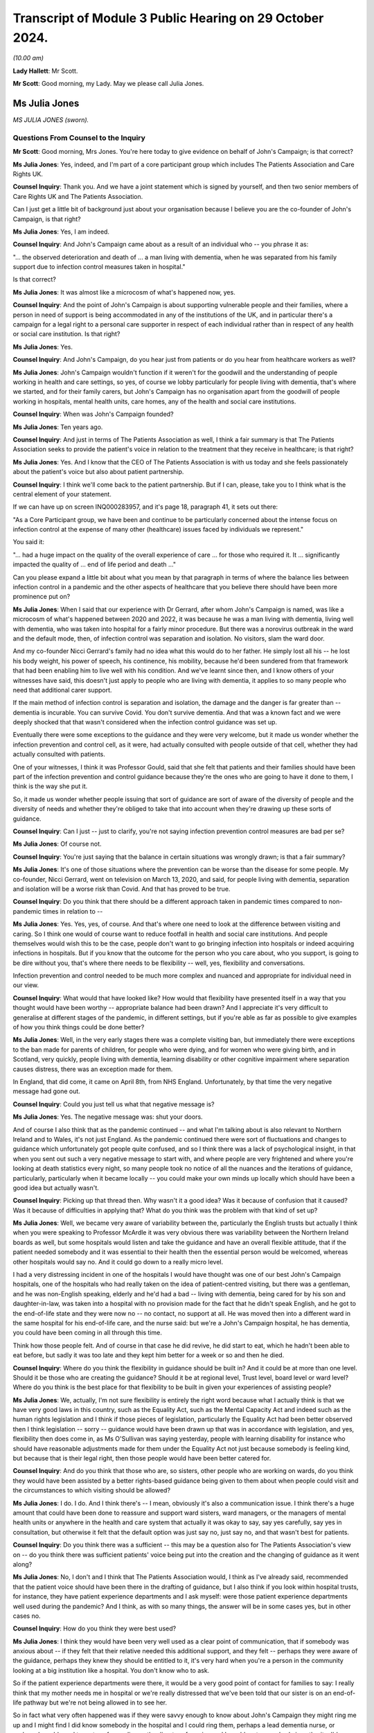 Transcript of Module 3 Public Hearing on 29 October 2024.
=========================================================

*(10.00 am)*

**Lady Hallett**: Mr Scott.

**Mr Scott**: Good morning, my Lady. May we please call Julia Jones.

Ms Julia Jones
--------------

*MS JULIA JONES (sworn).*

Questions From Counsel to the Inquiry
^^^^^^^^^^^^^^^^^^^^^^^^^^^^^^^^^^^^^

**Mr Scott**: Good morning, Mrs Jones. You're here today to give evidence on behalf of John's Campaign; is that correct?

**Ms Julia Jones**: Yes, indeed, and I'm part of a core participant group which includes The Patients Association and Care Rights UK.

**Counsel Inquiry**: Thank you. And we have a joint statement which is signed by yourself, and then two senior members of Care Rights UK and The Patients Association.

Can I just get a little bit of background just about your organisation because I believe you are the co-founder of John's Campaign, is that right?

**Ms Julia Jones**: Yes, I am indeed.

**Counsel Inquiry**: And John's Campaign came about as a result of an individual who -- you phrase it as:

"... the observed deterioration and death of ... a man living with dementia, when he was separated from his family support due to infection control measures taken in hospital."

Is that correct?

**Ms Julia Jones**: It was almost like a microcosm of what's happened now, yes.

**Counsel Inquiry**: And the point of John's Campaign is about supporting vulnerable people and their families, where a person in need of support is being accommodated in any of the institutions of the UK, and in particular there's a campaign for a legal right to a personal care supporter in respect of each individual rather than in respect of any health or social care institution. Is that right?

**Ms Julia Jones**: Yes.

**Counsel Inquiry**: And John's Campaign, do you hear just from patients or do you hear from healthcare workers as well?

**Ms Julia Jones**: John's Campaign wouldn't function if it weren't for the goodwill and the understanding of people working in health and care settings, so yes, of course we lobby particularly for people living with dementia, that's where we started, and for their family carers, but John's Campaign has no organisation apart from the goodwill of people working in hospitals, mental health units, care homes, any of the health and social care institutions.

**Counsel Inquiry**: When was John's Campaign founded?

**Ms Julia Jones**: Ten years ago.

**Counsel Inquiry**: And just in terms of The Patients Association as well, I think a fair summary is that The Patients Association seeks to provide the patient's voice in relation to the treatment that they receive in healthcare; is that right?

**Ms Julia Jones**: Yes. And I know that the CEO of The Patients Association is with us today and she feels passionately about the patient's voice but also about patient partnership.

**Counsel Inquiry**: I think we'll come back to the patient partnership. But if I can, please, take you to I think what is the central element of your statement.

If we can have up on screen INQ000283957, and it's page 18, paragraph 41, it sets out there:

"As a Core Participant group, we have been and continue to be particularly concerned about the intense focus on infection control at the expense of many other (healthcare) issues faced by individuals we represent."

You said it:

"... had a huge impact on the quality of the overall experience of care ... for those who required it. It ... significantly impacted the quality of ... end of life period and death ..."

Can you please expand a little bit about what you mean by that paragraph in terms of where the balance lies between infection control in a pandemic and the other aspects of healthcare that you believe there should have been more prominence put on?

**Ms Julia Jones**: When I said that our experience with Dr Gerrard, after whom John's Campaign is named, was like a microcosm of what's happened between 2020 and 2022, it was because he was a man living with dementia, living well with dementia, who was taken into hospital for a fairly minor procedure. But there was a norovirus outbreak in the ward and the default mode, then, of infection control was separation and isolation. No visitors, slam the ward door.

And my co-founder Nicci Gerrard's family had no idea what this would do to her father. He simply lost all his -- he lost his body weight, his power of speech, his continence, his mobility, because he'd been sundered from that framework that had been enabling him to live well with his condition. And we've learnt since then, and I know others of your witnesses have said, this doesn't just apply to people who are living with dementia, it applies to so many people who need that additional carer support.

If the main method of infection control is separation and isolation, the damage and the danger is far greater than -- dementia is incurable. You can survive Covid. You don't survive dementia. And that was a known fact and we were deeply shocked that that wasn't considered when the infection control guidance was set up.

Eventually there were some exceptions to the guidance and they were very welcome, but it made us wonder whether the infection prevention and control cell, as it were, had actually consulted with people outside of that cell, whether they had actually consulted with patients.

One of your witnesses, I think it was Professor Gould, said that she felt that patients and their families should have been part of the infection prevention and control guidance because they're the ones who are going to have it done to them, I think is the way she put it.

So, it made us wonder whether people issuing that sort of guidance are sort of aware of the diversity of people and the diversity of needs and whether they're obliged to take that into account when they're drawing up these sorts of guidance.

**Counsel Inquiry**: Can I just -- just to clarify, you're not saying infection prevention control measures are bad per se?

**Ms Julia Jones**: Of course not.

**Counsel Inquiry**: You're just saying that the balance in certain situations was wrongly drawn; is that a fair summary?

**Ms Julia Jones**: It's one of those situations where the prevention can be worse than the disease for some people. My co-founder, Nicci Gerrard, went on television on March 13, 2020, and said, for people living with dementia, separation and isolation will be a worse risk than Covid. And that has proved to be true.

**Counsel Inquiry**: Do you think that there should be a different approach taken in pandemic times compared to non-pandemic times in relation to --

**Ms Julia Jones**: Yes. Yes, yes, of course. And that's where one need to look at the difference between visiting and caring. So I think one would of course want to reduce footfall in health and social care institutions. And people themselves would wish this to be the case, people don't want to go bringing infection into hospitals or indeed acquiring infections in hospitals. But if you know that the outcome for the person who you care about, who you support, is going to be dire without you, that's where there needs to be flexibility -- well, yes, flexibility and conversations.

Infection prevention and control needed to be much more complex and nuanced and appropriate for individual need in our view.

**Counsel Inquiry**: What would that have looked like? How would that flexibility have presented itself in a way that you thought would have been worthy -- appropriate balance had been drawn? And I appreciate it's very difficult to generalise at different stages of the pandemic, in different settings, but if you're able as far as possible to give examples of how you think things could be done better?

**Ms Julia Jones**: Well, in the very early stages there was a complete visiting ban, but immediately there were exceptions to the ban made for parents of children, for people who were dying, and for women who were giving birth, and in Scotland, very quickly, people living with dementia, learning disability or other cognitive impairment where separation causes distress, there was an exception made for them.

In England, that did come, it came on April 8th, from NHS England. Unfortunately, by that time the very negative message had gone out.

**Counsel Inquiry**: Could you just tell us what that negative message is?

**Ms Julia Jones**: Yes. The negative message was: shut your doors.

And of course I also think that as the pandemic continued -- and what I'm talking about is also relevant to Northern Ireland and to Wales, it's not just England. As the pandemic continued there were sort of fluctuations and changes to guidance which unfortunately got people quite confused, and so I think there was a lack of psychological insight, in that when you sent out such a very negative message to start with, and where people are very frightened and where you're looking at death statistics every night, so many people took no notice of all the nuances and the iterations of guidance, particularly, particularly when it became locally -- you could make your own minds up locally which should have been a good idea but actually wasn't.

**Counsel Inquiry**: Picking up that thread then. Why wasn't it a good idea? Was it because of confusion that it caused? Was it because of difficulties in applying that? What do you think was the problem with that kind of set up?

**Ms Julia Jones**: Well, we became very aware of variability between the, particularly the English trusts but actually I think when you were speaking to Professor McArdle it was very obvious there was variability between the Northern Ireland boards as well, but some hospitals would listen and take the guidance and have an overall flexible attitude, that if the patient needed somebody and it was essential to their health then the essential person would be welcomed, whereas other hospitals would say no. And it could go down to a really micro level.

I had a very distressing incident in one of the hospitals I would have thought was one of our best John's Campaign hospitals, one of the hospitals who had really taken on the idea of patient-centred visiting, but there was a gentleman, and he was non-English speaking, elderly and he'd had a bad -- living with dementia, being cared for by his son and daughter-in-law, was taken into a hospital with no provision made for the fact that he didn't speak English, and he got to the end-of-life state and they were now no -- no contact, no support at all. He was moved then into a different ward in the same hospital for his end-of-life care, and the nurse said: but we're a John's Campaign hospital, he has dementia, you could have been coming in all through this time.

Think how those people felt. And of course in that case he did revive, he did start to eat, which he hadn't been able to eat before, but sadly it was too late and they kept him better for a week or so and then he died.

**Counsel Inquiry**: Where do you think the flexibility in guidance should be built in? And it could be at more than one level. Should it be those who are creating the guidance? Should it be at regional level, Trust level, board level or ward level? Where do you think is the best place for that flexibility to be built in given your experiences of assisting people?

**Ms Julia Jones**: We, actually, I'm not sure flexibility is entirely the right word because what I actually think is that we have very good laws in this country, such as the Equality Act, such as the Mental Capacity Act and indeed such as the human rights legislation and I think if those pieces of legislation, particularly the Equality Act had been better observed then I think legislation -- sorry -- guidance would have been drawn up that was in accordance with legislation, and yes, flexibility then does come in, as Ms O'Sullivan was saying yesterday, people with learning disability for instance who should have reasonable adjustments made for them under the Equality Act not just because somebody is feeling kind, but because that is their legal right, then those people would have been better catered for.

**Counsel Inquiry**: And do you think that those who are, so sisters, other people who are working on wards, do you think they would have been assisted by a better rights-based guidance being given to them about when people could visit and the circumstances to which visiting should be allowed?

**Ms Julia Jones**: I do. I do. And I think there's -- I mean, obviously it's also a communication issue. I think there's a huge amount that could have been done to reassure and support ward sisters, ward managers, or the managers of mental health units or anywhere in the health and care system that actually it was okay to say, say yes carefully, say yes in consultation, but otherwise it felt that the default option was just say no, just say no, and that wasn't best for patients.

**Counsel Inquiry**: Do you think there was a sufficient -- this may be a question also for The Patients Association's view on -- do you think there was sufficient patients' voice being put into the creation and the changing of guidance as it went along?

**Ms Julia Jones**: No, I don't and I think that The Patients Association would, I think as I've already said, recommended that the patient voice should have been there in the drafting of guidance, but I also think if you look within hospital trusts, for instance, they have patient experience departments and I ask myself: were those patient experience departments well used during the pandemic? And I think, as with so many things, the answer will be in some cases yes, but in other cases no.

**Counsel Inquiry**: How do you think they were best used?

**Ms Julia Jones**: I think they would have been very well used as a clear point of communication, that if somebody was anxious about -- if they felt that their relative needed this additional support, and they felt -- perhaps they were aware of the guidance, perhaps they knew they should be entitled to it, it's very hard when you're a person in the community looking at a big institution like a hospital. You don't know who to ask.

So if the patient experience departments were there, it would be a very good point of contact for families to say: I really think that my mother needs me in hospital or we're really distressed that we've been told that our sister is on an end-of-life pathway but we're not being allowed in to see her.

So in fact what very often happened was if they were savvy enough to know about John's Campaign they might ring me up and I might find I did know somebody in the hospital and I could ring them, perhaps a lead dementia nurse, or perhaps I would need to go to safeguarding or the director of nursing and I would go to somebody in authority, I'd say, "Look, this is happening in your hospital", and they would say, "Oh dear. No, no, that's not our policy at all." And so then they would go to ward level and say, "Actually, you should let this person in, it's part of our policy."

There was a huge gap between what happened at the top and what was written down in guidance but what was actually happening among very frightened people under stress and taking large and scary responsibilities.

**Counsel Inquiry**: It sounds like you had a number of those conversations. Is that gap between the top and those applying the guidance, was that a very common theme that you found?

**Ms Julia Jones**: Yes, and the sad thing is that of course only the people who were assured enough to -- somebody told them about John's Campaign or they found us in sort of desperation trawling the internet or on social media, those people could get through to me, or to Nicci, but people who weren't confident and didn't go on social media and didn't use the internet, there were so many people who must just have taken their dismissal and they'll be nursing the hurt until this day.

**Counsel Inquiry**: And it shouldn't have been just because people made contact with you, it should have been available to everybody, I think you'd probably agree with that?

**Ms Julia Jones**: The experience of the pandemic changed us enormously. We used to believe that you could get things done by relying on people's goodness and their wish to do the right thing, and in so many occasions that's absolutely true, but we now feel that the power imbalance between patients and their families and the institutions of health and social care is so great that we now feel that there should be a legal right lying with a patient that if you're a patient or a service user or a resident, and you need this personal support, you should have a legal right to have it.

**Counsel Inquiry**: Just a couple of things. You said "we" on a couple of occasions; who do you mean by "we"?

**Ms Julia Jones**: Well, so firstly I meant Nicci and I who changed our views. Then during the course of the pandemic we worked with other organisations, principally to start with other dementia organisations, but then we came closer to Care Rights UK, and to many care organisations and health organisations and I can now say -- possibly it's out of the scope of this Inquiry -- that our statement that what we feel now is that a care supporter's bill is needed, has been signed by over 80 English organisations, including, you know, people like Age UK. I think you would have heard Caroline Abrahams use the word "legal" in her evidence yesterday and that I think is what she was referring to.

**Counsel Inquiry**: So "we" is very broad when you use it?

**Ms Julia Jones**: It is. It is.

**Counsel Inquiry**: Can I just ask, and this is one the things about patient voices for The Patients Association. So The Patients Association was part of the voluntary sector Covid-19 briefing group with DHSC which I think was intended to be able to raise concerns from patients directly with the briefing group. Have I got that correct?

**Ms Julia Jones**: Yes.

**Counsel Inquiry**: Did The Patients Association feel like that group achieved anything?

**Ms Julia Jones**: That's probably one for The Patients Association but I think that they felt that they didn't feel that -- they might have been listened to but they might not have been acted upon. I think in one or two of the other groups that they were part of, for instance, the group that advised on communication with people who were waiting for procedures, I think they felt they had some impact there but I think for a very clear answer I'd have to refer you to The Patients Association, but I don't think they would be saying the things that they're saying now so strongly about patient partnership if they felt it had worked through the pandemic.

**Counsel Inquiry**: And then just finally in terms of points of contact. You were describing earlier on when you were speaking to people in hospitals, and I think you gave three different examples of the type of people who you would end up speaking to. When you spoke to hospitals, did you tend to find that there was one person, one role, one individual maybe who had that same level of knowledge effectively asking it a different way, in each trust board that you spoke to, did the decisions about visiting and the application of guidance end up resting with the same position within that trust or board or was it just spread across different people in different hospitals?

**Ms Julia Jones**: Hospital trusts vary so much. We function by a system of pledges and we were able in 2018 to present pledges from all the English Acute Trusts to the then Chief Nursing Officer and say: look, these trusts have pledged to welcome carers 24/7. It was a big pledge they made but it was entirely voluntary and the way they would implement it was up to them. And it's also true that across Scotland, Wales and Northern Ireland almost all trusts had made similar sort of undertakings but because trusts are such complicated and big organisations sometimes it would be that it was the dementia, lead dementia nurse who had made this pledge, obviously in consultation with a director of nursing.

Sometimes it would be the patient experience department. Sometimes you would find it had come from safeguarding because, you know, it was seen to have the presence and support of a family carer is a safeguarding measure. It can be proved to reduce the number of falls, for instance, and pressure sores and malnutrition, if you've got somebody there for an individual patient.

So I had to think and sometimes I would strike lucky and I'd realise we've got a John's Campaign ambassador in that trust. Sometimes I would just have to try and -- I'm afraid sometimes I just used Twitter or something to get a response and then find who I could talk to.

It was by no means ideal and that's what I mean about that I think that every trust and institution should have a clear point of contact for the public. And, you know, I was acting as the public.

**Counsel Inquiry**: You've given a lot of examples of the impact and what could be done better. I think in your statement you've also been keen to set out examples of things that worked well. Can you give us examples in this kind of broad area about what worked well, good practice, things that should be adopted that happened during the pandemic?

**Ms Julia Jones**: I think even looking at your evidence from the spotlight hospitals you can see that there are some who -- like, I'm thinking of Altnagelvin Hospital in Londonderry, you can see there's a hospital where the culture of visiting, I'm using that word which -- I try not to say "visiting" but that's the word we're all using, I'm talking about therapeutic care, you can see that that's taken seriously. So in some of the hospitals that I know best, because John's Campaign has been working for a while, the culture of valuing family care and a sort of open visiting culture in non-pandemic times has really taken root and that's true of some of the health boards in Scotland as well.

So in those hospitals, because they believed in it, and because they thought it was the right thing to do, they would find ways to manage it. That's the thing -- clearly in a pandemic you can't just go along as normal and nobody would wish you to but you can find positive ways round the regulations, you can find positive and safe ways to balance the risk of not caring for somebody in need and welcoming in a personal supporter.

**Counsel Inquiry**: Is this boiling down to what you were saying earlier on about trying to find a way to say yes rather than the default of saying no?

**Ms Julia Jones**: Yes, indeed.

**Counsel Inquiry**: I'm going to move on to patient experience reports.

If we can please have the screen INQ000283957. This is at page 21, paragraph 51.

I think The Patients Association provided or conducted a series of surveys, is that correct, during the pandemic --

**Ms Julia Jones**: Yes.

**Counsel Inquiry**: -- about what patients find and their experiences. And just to pick out a couple of the highlights of this paragraph. So many people had treatments and other support postponed or cancelled. Lack of information about when services will restart. A risk of the voice and experience of patients getting lost in the need to get things done. Disabled people and people who are chronically ill have been told they've been left behind. And services for mental ill health have become even more difficult to access under lockdown.

In relation to each of those, about each of those points raised during the pandemic, do you have any ideas about how any of those features could be improved in the event of a future pandemic?

**Ms Julia Jones**: Yes. Some things could have been I think done quite simply. One of the features that comes out from those Patients Association surveys is the depression and anxiety, and indeed, well, the people who feel that they've been left behind, the people who felt that their life and health wasn't of value. Those could have been alleviated by quite simple human relatively cost-free measures, making it important to ring somebody back, to keep them in touch with what's going on, just normal human positive interactions and I can't believe that if one had thought of it that way that there couldn't have been the man or woman power able to do that.

And I think communication, such an enormous issue in every, every part of the pandemic, and could have been handled so much more proactively and so much more sensitively.

And while we're on -- The Patients Association particularly heard from many people who'd been sent out from hospital with inadequate follow-up, perhaps they'd just had a heart operation or cancer treatment and they were hurried out of hospital back home with inadequate follow-up and very little idea who to contact, and I feel I must say that we have to recognise who it was picking up the pieces in that situation, and that was in a vast number of cases it was the families of those people who came home.

Carers UK have drawn up an estimate that four to five million people found themselves needing to become carers, and that means carers for health, people who help somebody take their medication, help them do their exercise, help their mood stay up, try to find if there is a chance of them being referred onwards, those people add up to 13.8 million people, and the CQC in their State of Care report highlighted the strain on the health and well-being of those people, and I really feel that the contribution made by those people to the continued functioning of health in our four countries should be recognised, and I don't think it was recognised.

**Counsel Inquiry**: And those were people who were put in that position because of decisions taken to discharge people earlier than they otherwise would have been had it been non-pandemic times, is that --

**Ms Julia Jones**: Yes, and people as the ambulance services said, who were left at home sicker for longer.

**Counsel Inquiry**: If I can just come back to the communication point and, as you said, these basic human elements of communicating with families or patients.

What do you put that lack of communication down to? Is it a lack of time of those who are on a ward or those who are treating other people? Is it a culture within NHS, HSE of not prioritising communication? Where do you think the fix fundamentally lies?

**Ms Julia Jones**: I think during the pandemic possibly everybody slipped into what they call command and control mode of issuing orders and indeed not encouraging alternative points of view, discussion and communication. I think that has an impact. I don't think people like being treated in that way.

I think there are better ways to get the best out of people and if a little bit more psychological insight had been used, a little bit more sensitivity in the use of language, that wouldn't have taken very much more time, and it would have been very much more productive.

But I don't think the NHS is great on its communication, and I think that's a great pity because if you're separating people and you're leaving one set of people in anxiety and ignorance and you're leaving other people feeling frightened and abandoned by not facilitating communication you're exacerbating that.

**Counsel Inquiry**: Communication was a feature, I think, that flows throughout the statement. You refer to communication in the context of communication about shielding, about the position in relation to DNACPRs, about people feeling able to access services during the pandemic when they otherwise may put it off.

Is that something that is at the heart of your experience that difficulties with communications in many, many different ways across the pandemic?

**Ms Julia Jones**: And also the sort of unspoken aspects of communication. So we can tune in our televisions, and we can listen to, you know, the people in suits telling us things, but they're not really addressing our fears and they're not giving reassurance and good communication handled better could have given us more reassurance.

If you take something like the do not attempt resuscitation issue which has been hugely covered, and very well covered during this Inquiry, it's not only people saying, "Well, of course it shouldn't have happened like that", it's the thought if you're letting somebody you love go into a hospital where you're not going to have any contact with them, and you're not going to have -- hear anything from them, you begin to feel, you have imagination, you're human, you begin to wonder what is going to happen to the person I love in that institution? You're frightened, so the whole feeling, and I'm afraid it was a true feeling that "do not attempt resuscitation" could segue into "do not treat" is extremely frightening and those sorts of fears need to be tallied and real reassurance should be given.

**Counsel Inquiry**: If I could, please, put on screen INQ000273424, page 5.

This is one of the reports from The Patients Association's surveys and these are what appears to be a similar thing, they're described as principles for ensuring all patients, disabled people, carers, and others are able to have the best possible experience.

Does that -- do those principles, do they encapsulate what it is that you're trying to convey about what you think were failings and what could be improved in the pandemic?

**Ms Julia Jones**: I think that's a really excellent list and I feel fully in support of it:

"Recognise from the outset that the impact of the crisis will fall hardest on those who already face discrimination and inequality ..."

And that's a lot of people. And as Caroline Abrahams said yesterday, that includes older people, it includes disabled people, it includes people who are already socially disadvantaged, that's a big thing.

Now, knowing that, surely the Equality Act, the Human Rights Act, those laws that we already have should swing into action and say: we're a democracy, we value everybody, we're going to do something for these individuals.

**Counsel Inquiry**: Would you be able to provide a practical example of how -- please feel free to choose any of those principles, and more than one if you wish, about how those principles should be brought in.

In terms of the fifth one down:

"Provide clear, concise and timely communication, updated regularly, about the impact of the crisis on support and services, what is available ... and how services may begin to restart."

How do you think that should be done? Are you talking broadly to the population, are you talking to individuals using the services?

**Ms Julia Jones**: I think you're talking to the individuals and their families using the services. I think what -- reverting to yesterday and what Jackie O'Sullivan said about involving people like Mencap or the Alzheimer's Society or Age UK when you're drawing up guidance to make sure it's going to relate to people's actual life experiences, I think that's a sort of fundamental and sort of structural thing.

I lost count of the number of times people said "I'd been ringing all day and I got no answer". The Patients Association have a horrible example, just one of many, about a man who spent a whole weekend ringing the hospital, his local hospital, to discover whether his wife was still alive.

Let's just think of that. That was not necessary. Somebody could have answered the phone in that hospital, found the information and reassured that poor man. It's not rocket science.

**Counsel Inquiry**: Coming back to your points of communication. It sounds like it's sort of about NHS and HSE and others listening, not just broadcasting.

**Ms Julia Jones**: Yes.

**Counsel Inquiry**: Do you think there was sufficient listening?

**Ms Julia Jones**: Putting themselves in the shoes of the patients who were at the heart of their services. The services are there for the patients. Family carers are sometimes a way of articulating that.

We heard good recommendations yesterday about how we should all do advance care planning. So somebody of my age should be doing -- so I then appoint perhaps one of my children to have power of attorney for me. And that seems a good thing to do. Under the Mental Capacity Act people would have guardianship. Under the Mental Health Act there are people called the "nearest relative". Now, all those people who had been appointed by patients to -- in good times to undertake those functions in bad times, far too many of them found themselves just rejected, just not listened to, unable to do these emergency functions which they'd accepted the responsibility to do.

**Counsel Inquiry**: Do you mean in care settings or in hospitals as well?

**Ms Julia Jones**: I mean in hospitals. And that's why I think Mr Wolfe yesterday was trying to raise the issue of consent to treatment, which I know your Ladyship heard. For people who are not able to consent to treatment properly, people -- I'm going to say people with dementia again, but I'm also going to say people with learning difficulty, people whose first language wasn't English, when they're taken in and they're separated from the people who have accepted responsibility for them, that's not a situation that one should tolerate, because that's them doing things to people without their consent, which is fundamentally opposed to what the National Health Service stands for. And it also inflicts great harm on the people who have said "I will stick up for you in your time of need, I will be your advocate", only to find that they are not here. It shakes people's faith in the system.

**Counsel Inquiry**: Do you think that during the pandemic, whether inadvertently or not, that there was a lack of recognition as the individual circumstances of people attending hospital?

**Ms Julia Jones**: Can I just say a straight yes?

But I -- no, I won't say it about every hospital, because I do know that hospitals who had truly understood the principles of patient support and carer access did do their best, and I've heard from John's Campaign ambassadors in hospitals of the way in which they did facilitate access for people when they knew that the risk of not doing so would be so damaging for their patients.

And I think that, again, once a hospital is working on a positive, ethical basis, that's a great strength, because we've heard too much about the distress caused to people working in hospitals and care settings because they knew that they were doing things they felt to be wrong.

So if one could do better in channeling the positive principles, those hospitals, those patients will, tangibly, do better.

**Counsel Inquiry**: Just drawing all the threads together, apart from what we've covered so far, are there any other recommendations you'd like the Chair to consider when it comes to writing the report?

**Ms Julia Jones**: I think you've allowed me to say them.

Firstly, that we play to our strengths and that the good laws that we have and the good people -- you know, the good institutions we have within our institutions should be prioritised.

I would go further than that, and I know my friends at Care Rights UK would want me to say this, we feel that actually everybody working in health and social care should, as part of their training, have an understanding of the Equality Act and Human Rights Act and the Mental Capacity Act. Those really fundamental building blocks could be in training.

We understand that that's all quite complicated, so that's why we would like the very simple right for every patient to have this legal right to a care supporter, a personal support, at the times that they need it, and that should be a right with the patient.

And once you establish that, then the sorts of things that went wrong with planning -- because pre-pandemic planning didn't take any account of people in hospital settings with confusion. It didn't take any account of people with mental health issues in the preplanning. It didn't take any account of visiting issues in the preplanning. Now, once you know that your patients and your residents and your service users have this personal right, which comes in with them, and they know they've got it and their families know they've got it, then you're going to have to plan a little bit differently, and better, and that would improve matters.

I know I must say about, you know, involvement in patient planning. I must say that for The Patients Association. And I must say for both The Patients Association and Care Rights UK that access to healthcare remains a fundamental equal right in our system and you really shouldn't be saying to somebody, "I'm sorry you're living in a care home, you can't see a doctor", "I'm sorry, you've got -- you're old", or, "You're disabled, this isn't going to be available to you."

I must say that very strongly for patients of the future.

**Mr Scott**: Thank you, Ms Jones. Those are all the questions I have.

**Lady Hallett**: Thank you very much, Mr Scott.

Mr Weatherby.

Questions From Mr Weatherby KC
^^^^^^^^^^^^^^^^^^^^^^^^^^^^^^

**Mr Weatherby**: Ms Jones, I ask questions on behalf of the Covid Bereaved Families for Justice UK group. Just a few short points from me. I want to start with shielding decisions and public health messaging and mainly about The Patients Association surveys. So if you can't help then obviously you'll say so but I think you will be able to from the excellent statement that you've put in to the Inquiry.

One of The Patients Association services covered in that statement, and for the record it's paragraph 138.1, found that two-thirds of respondents to the survey who had shielded had not been advised to do so by the NHS and that most people had shielded on their own judgment. And it also showed that there had been low levels of satisfaction with shielding guidance and there'd been confusion about it because of a lack of clarity.

If you're able to say, does this indicate a problem with the reach of official advice about shielding during the pandemic? Or does it show a problem with public trust in that official guidance, or both?

**Ms Julia Jones**: I think it shows people's caution and people's fear. I think -- and also people's wish to protect others who they love. I think that -- and there's probably a confusion, and I probably shared it for a bit, between voluntary self-isolation and shielding.

**Mr Weatherby KC**: Yes.

**Ms Julia Jones**: I think a lot of people, particularly those who felt they had a vulnerable member of their family, did voluntary self-isolation, and perhaps -- and also people themselves who felt they had a health condition and they were frightened chose to keep themselves out of society.

And I have often thought it was a great pity that when people are looking at infection prevention and control risk factors that somebody who had been voluntarily shielding, or self-isolating or whatever we want to call it, that wasn't taken into any sort of account if they then wished to visit or care for the person at their heart if that person was taken into hospital.

It wasn't listened to, and I think that's a very great waste and a pity.

**Mr Weatherby KC**: Yes. Okay, what are the lessons going forward here? Are the lessons in terms of this issue of shielding guidance identifying groups like yours or Patients Association and to liaise with them about proper guidance, what it actually means to shield or self-isolate, and better planning generally? Are those are the lessons?

**Ms Julia Jones**: Well, clearly there are people who should have been consulted, and I wouldn't say it was us, because we're just, you know, a little campaign movement, but there are people, you know, with -- you've had, you know, some wonderful witnesses representing clinically vulnerable groups, so of course I think those specialist people --

**Mr Weatherby KC**: Yes.

**Ms Julia Jones**: -- you know, should have been involved.

But I think for many people the root anxiety, and this came out in The Patients Association surveys, was their feeling of disconnection from their GP. And I worry enormously -- and I'm a bit digitally challenged myself -- about how our relationships with our GPs are going forward. And I listened to, you know, the gentleman from the BMA saying: no, no, GPs know their patients best --

**Mr Weatherby KC**: Yes.

**Ms Julia Jones**: -- these things should come through GPs. I'm not at all sure that that continues to be the case.

I think it would be wonderful if everybody in our four countries felt they had this personal relationship with their local surgery but I'm worried about it.

**Mr Weatherby KC**: Partnership?

**Ms Julia Jones**: Partnership, yes.

**Mr Weatherby KC**: I'll come back to it, if I may, in my final question, but before I get there a final point on shielding: a respondent to The Patients Association survey highlighted the issue of invisible disabilities -- again, for the record, paragraph 142 of your statement -- and that included mental health difficulties. And these invisible disabilities were being overlooked in the public health messaging, the shielding guidance.

Again, it's kind of the same question, but how should these invisible disabilities have been better accounted for and supported when advice was being offered during the pandemic?

**Ms Julia Jones**: I think there could -- should and could have been a more sophisticated understanding of the impact of isolation on people, and I think that runs through everywhere, everything that you're talking about, and the impact of disconnection.

I think perhaps we've all learned quite a lot through the pandemic about how people need each other for their identity and how people need to feel valued. If you're in the situation where people are either voluntarily or on advice withdrawing from society, I think it's extremely important to try to alleviate that.

**Mr Weatherby KC**: Yes.

**Ms Julia Jones**: And people have mentioned some of the excellent voluntary mutual aid initiatives that sprang up but I'll bet you they only sprang up in certain areas.

**Mr Weatherby KC**: Okay.

**Ms Julia Jones**: I think those sorts of other ways of keeping contact, particularly for people who don't have families to ring them up, should have been prioritised.

**Mr Weatherby KC**: So the guidance shouldn't have missed invisible disabilities in the first place but should have addressed how local groups, for example, or support networks could have been --

**Ms Julia Jones**: And there's potential for those difficulties being exacerbated.

**Mr Weatherby KC**: Yes.

Final point, and it's rolling back to this idea of partnership, we know and we asked to be added to your document bundle, so I think you've probably seen it, there was a letter from Rachel Power, the chief executive of The Patients Association, sent to Sajid Javid just on his appointment as health minister in June 2021, so quite into the pandemic, and the whole letter was about the absence of a role for patients --

**Ms Julia Jones**: Yes.

**Mr Weatherby KC**: -- within the pandemic proposals. And Ms Power was explaining to the new health minister really the importance of partnership. I'll just read one sentence from it:

"The Patients Association exists to ensure that everybody can access the health and care they need to live well, and our priority is to secure equal partnership between patients and those who deliver the care they need."

Does that encapsulate what is at the heart of all of these matters, that there is a need for a recognition that healthcare must involve the patient as well as the provider in this partnership? I mean --

**Ms Julia Jones**: I mean, I would make it a three-way partnership.

**Mr Weatherby KC**: Yes.

**Ms Julia Jones**: You knew I was going to say that. And Ms Power says it in her letter. Because for some people, advocating for themselves as patients, some people can do it, some people can't. And that's why I really feel we need recognition for the -- what I'm calling the invisible army.

**Mr Weatherby KC**: Yes. And this letter and things like this letter, does this illustrate really that there was a lack of an equal partnership or a three-way partnership, as you put it, during the pandemic when it came to healthcare provision?

**Ms Julia Jones**: I think there always is. I think, as I was saying before, it's the sick individual and the people who are worried about them and the big institutions, and anything we can do to break down that -- and remember that the patient is the whole purpose of the institution. The institution -- we weren't there to Protect the NHS, we were there to help to save individual lives, to protect individual people.

**Mr Weatherby**: Thank you very much. That's very helpful.

**Lady Hallett**: Thank you, Mr Weatherby.

Mr Wolfe, I think (unclear) might say you (unclear).

Questions From Mr Wolfe KC
^^^^^^^^^^^^^^^^^^^^^^^^^^

**Mr Wolfe**: My Lady, I seem to have disappeared behind a screen, but I think I can just see you.

Mrs Jones, I just want to give you an opportunity, if you want it, to come back to a couple of topics and say a bit more if you want to.

The first relates to people with dementia in hospital during the pandemic and their particular experience. You've touched on the position of people with dementia generally.

What were the particular difficulties faced by people with dementia in hospital during the pandemic?

**Ms Julia Jones**: I think if you'd designed a system to make dementia worse you would have pretty well done what happened in the pandemic. And when you think how serious an illness dementia is -- I was looking up some stats the other day, and from the period from 2019 to 2022, 2023, for women dementia was the biggest killer in all those years, dementia remained the biggest killer and very often it's the biggest killer for the whole of society.

So dementia really matters. There is nothing you can do to cure dementia. You can only make it steady or you can make it worse. And all those things that happened to people with dementia in hospitals were -- the move from ward to ward, the people dressed in masks, the emotional temperature of the hospital, people with dementia may not be able to express themselves very clearly, but they can feel very acutely and they can feel very aware and very frightened but there's nothing they can do about it, and they're out of their comfort zone and they're away from the people who are relied upon to care for them and they don't understand why.

How much more can one say?

**Mr Wolfe KC**: What, in simple terms, should have been done, could have been done to address those things, or perhaps was done in the best places but wasn't done everywhere?

**Ms Julia Jones**: Yes, yes, thank you. It was recognised by NHS England, was recognised at the top levels in Wales, these are people with additional needs, was recognised in the guidance, but it wasn't implemented. And why didn't people check that it wasn't being implemented? That's what I don't understand. It's not that we just had a terrifying first month, we had two years, as Mr Weatherby has just said, there were two years of the pandemic to make these things better, and in the good hospitals people caring for people with dementia or learning difficulty were very often welcomed back in, in a careful way, to the benefit of the patients, and also to the benefit of the staff, because we realise how stressed and how exhausted all staff were. So if you've got somebody who says, okay, I'm going to help with this person, that's a plus.

In our witness statement we mention the case of Claire who was caring for her husband -- father, sorry, Bruce, who had Parkinson's dementia and had had a heavy fall and so had to go into hospital, and she had recently had Covid, the risk to her was negligible, she'd had the jabs, all that, and so when she was able to care for Bruce, Bruce was recovering. Then, unfortunately, while he was in hospital he caught Covid and was then moved into a Covid area, at which point the ward door clanged shut, Claire was not allowed in, despite the fact that the risk to her, she'd been shielding, she'd had the vaccines, she'd had Covid, she was actually a medical aid worker. She was okay. She wanted to go in but she wasn't allowed.

By the time her father was eventually allowed out again, and there was a lot of muddle about infection areas and non-infection areas, it was too late for him. His Parkinson's treatment had stopped, because that's very specific treatment and it hadn't happened, his body weight had dropped, he'd deconditioned. Older people in hospital without stimulation decondition and you don't get it back again. And so he just came out to die. And that was unnecessary.

**Mr Wolfe KC**: And had he been properly supported, including by his daughter, how would that have helped the staff?

**Ms Julia Jones**: Well, one would like to think that the overstretched staff doing their best in those circumstances would have welcomed the assistance.

With Parkinson's, for instance, you must have your medication absolutely at the right time. Now, you've got a whole ward to manage and a lot of demands upon you. If you've got somebody looking at her watch and saying, "Ah, time for Dad to have his Parkinson medication", that surely is a help? The trouble is I think that the exclusion and the saying "no" sort of became institutionalised, and care did suffer and ward staff were aware that their care was not to the standard that they wanted it to be, and in those situations perhaps you don't want outsiders coming in because, you know, it's just a little bit of psychology. If you're not doing very well, you don't want necessarily a loving daughter coming in and, "Oh, what have you done to my dad?" In fact you should say, "Oh please, come in, help us with your dad." But it doesn't always work like that.

**Mr Wolfe KC**: Could I ask you about a different topic, visitor guidance. So Dr Warne in his evidence to the Inquiry, described visitor guidance as an under-studied area, a misunderstood area. I'd imagine you agree with that. How could visitor guidance improve in terms of the things about which you're concerned?

**Ms Julia Jones**: I think by differentiating between the social and the therapeutic aspects. So -- and I'm not saying that it's not great to have visitors if you're in hospital, you know, the grape bearers, the chocolate bringers, they are lovely and they make you feel valued and they cheer you up and that's all good and well-being matters, so all those things matter, but I think we're talking about something very much more fundamental here and that is what I would call therapeutic visiting and that comes from the person who makes your life worth living. Because in hospital you might become very discouraged, you're in pain, you wonder is it worth carrying on, and for many people there is somebody or some people who make life worth living and that's why in your heart you carry on.

So I think -- sorry, a bit of a non-answer. On a good hospital website you will see differentiated guidance for visitors and for carers. The Department of Health has just upgraded their visitor guidance to make visiting part of the fundamental standard, but what NHS England is trying to do is establish care partner guidance and make it much more obvious why staff should welcome this person if they're willing to come, it's a voluntary role, and if the person wants them. Nobody has to have anybody they don't want.

**Mr Wolfe KC**: Final topic if I may. Different sort of guidance. The end-of-life guidance.

So Professor McArdle described the way in which the end-of-life guidance changed over time including in particular acute periods of Covid pandemic, limiting visits in extreme circumstances as they were called. Do you think that concept of extreme circumstances were sufficiently understood at the time?

**Ms Julia Jones**: I think it's the single most horrifying and distressing aspect of the pandemic. The whole -- all the edifice of guidance and infection control was because we are all terrified of death and we want to avoid death, and then to say, "And by the way if you are dying you're not necessarily going to have the person you love with you" or for the person outside "You're not necessarily going to be with the person who is dying", that should be an absolute right. Somebody who is dying, if it's possible, and I mean possible because their family are willing to come in to possibly an infectious area, that should be an absolute right.

There shouldn't be -- and if it's known to be an absolute right then you have to work out in practical terms how to facilitate it. And people are very good, if they know they've got to do something, they're very good at finding ways to do it, and that's what the good hospitals do, but it was just unacceptable -- and the legacy of grief, guilt, anger, and mistrust that's left behind it is massive and so if one could do just one single thing, it would be to say, if you are dying you have the right to have somebody with you and we will facilitate that and that is our legal duty.

**Mr Wolfe**: Thank you, Ms Jones.

Thank you, Chair.

**Lady Hallett**: Thank you very much, Mr Wolfe.

Ms Jones, you may have called yourself, I think -- was it a little campaign group? -- but you obviously do excellent work for people often in dire need of support, so please take my thanks to you and to Nicci Gerrard for all that you're doing, and if I may say, so you're also an excellent advocate of the cause. You've been extremely helpful, articulate and constructive, and I'm very grateful to you and all the other people who have joined in your group for the work that you are doing.

**The Witness**: Thank you for giving us the chance because you didn't have to, and thank you very much.

**Lady Hallett**: Thank you. I just hope that it's a similar feeling to, I suspect, the Long Covid groups. It's -- participating in this Inquiry may get some recognition for the causes that you're advocating.

**The Witness**: Thank you.

**Lady Hallett**: Thank you very much. I shall break now and return at 11.25.

*(Witness withdrew)*

*(11.09 pm)*

*(A short break)*

*(11.25 am)*

**Lady Hallett**: Mr Mills.

**Mr Mills**: My Lady, I call Ms Ritchie, who will affirm.

**Lady Hallett**: Can you hear us, Ms Ritchie? Are you hearing us? Maybe we need to get a message to the techies.

**Mr Mills**: I can see things are happening, my Lady. (Pause).

I'm speaking to test whether we now have sound to Ms Ritchie.

**Lady Hallett**: Can you hear us?

**The Witness**: Yes, I can.

**Lady Hallett**: Oh, you poor thing. You've been sitting there with us talking to you. I'm so sorry but we had, as you probably gathered, a technical hitch. If you could now just listen to the usher, please, to affirm or take the oath.

Ms Nicola Ritchie
-----------------

*MS NICOLA RITCHIE (affirmed).*

Questions From Counsel to the Inquiry
^^^^^^^^^^^^^^^^^^^^^^^^^^^^^^^^^^^^^

**Mr Mills**: Your full name, please.

**Ms Nicola Ritchie**: Ms Nicola Ritchie.

**Counsel Inquiry**: Ms Ritchie, you have provided a statement to the inquiry. The reference is INQ000492258.

You are a mental health physiotherapist and a member of Long Covid Physio, is that right?

**Ms Nicola Ritchie**: That's correct, yes.

**Counsel Inquiry**: And you are here today to assist the Inquiry by providing evidence of your experience of developing Long Covid in the course of your work as a healthcare professional, and your subsequent efforts to secure a diagnosis and treatment.

Can I begin by asking you to describe your physical health before you developed Long Covid?

**Ms Nicola Ritchie**: My physical health before, I was incredibly fit, I think I was actually the fittest I've ever been in my life. I swam a mile twice -- two or three times a week in the mornings before I went to work, I would walk my dogs an hour and a half every day, I went to exercise classes, I went to the gym, I went hill walking, anything I could just to be fit and active. I loved to exercise and that is something that I really miss doing now.

**Counsel Inquiry**: And again, before Long Covid, what was a typical working day like for you?

**Ms Nicola Ritchie**: A typical working day, I cover the whole hospital for -- around about 12 wards or so and the wards cover in-patients covering from older adults to younger adults to brain injuries, to enduring mental health in forensic patients. I would be treating them for multiple traumas, orthopaedic fractures, sore backs, mobility issues, anything and everything really. I would also see some outpatients as well.

We had a number of exercise classes during the week as well, so I would be taking part in them and leading them as well.

**Counsel Inquiry**: Can you take us, please, back to April 2020 and share with the Inquiry how you contracted Covid-19?

**Ms Nicola Ritchie**: I contracted Covid-19 in the workplace. I firmly believe that I contracted it from a patient that was within the hospital. The patient was seen as being positive for Covid but untransmissible. I don't really understand why that was the case but that was what the medical staff had told us in the hospital. He had been positive for around about 14 days or so, but we had to see him for a multiple of different reasons and it was myself and one of my colleagues that went to go and see this patient and we both developed symptoms about a week and a half later but we developed the symptoms on the same day and that was the only patient we had seen together.

I feel the PPE that we were given was inadequate to be seeing patients that had Covid. It was generally the fluid-resistant face mask, gloves and a sleeveless gown is what we were wearing to go and see patients at the time. I had been face fit tested for more appropriate masks, but because I was not carrying out aerosol-generated procedures, I was told that I was not to wear them and that was the guidance at the time.

**Counsel Inquiry**: Had you expressed any concern about seeing a patient presenting with Covid-19 with only the PPE that you have described?

**Ms Nicola Ritchie**: Of course. I felt that we should have been wearing more appropriate PPE regardless of who we were seeing. At the time Covid was so unknown, it was quite a scary time to be working because nobody knew what to expect and nobody knew what was going to happen and there were so many people dying all over the world. That was not something that I wanted to be exposing myself to.

**Counsel Inquiry**: Can you describe the symptoms you began to experience?

**Ms Nicola Ritchie**: I started off with a cough, but the cough didn't last particularly long. It was only over a couple of days I had the cough, but I experienced temperatures, the temperature lasted possibly a week or so, but it was mainly the fatigue. I was extremely fatigued. I was sleeping pretty much the majority of the day, only awake for maybe an hour or two in the day. I tried to do anything at all, get up, get washed, even put a load of washing on and I was completely and utterly exhausted from it.

I had very bad shortness of breath from doing anything at all and I had a lot of pain. I had never experienced back pain in my life, but for some reason my back had become very painful and I couldn't understand why.

**Counsel Inquiry**: Were you self-isolating during this time?

**Ms Nicola Ritchie**: Yes.

**Counsel Inquiry**: How long did you self-isolate for?

**Ms Nicola Ritchie**: I isolated for two weeks. That was the recommended time to take off at the time so I isolated for the two weeks.

**Counsel Inquiry**: And during the two weeks did your symptoms improve or did they become worse?

**Ms Nicola Ritchie**: They became worse and then better, so worse over, like, the few days that I first contracted it and then gradually better, but I wouldn't say better to the point that I was functioning. I felt after the end of the two weeks that I had never really taken time off work so being off was really alien to me. I felt that if I pushed myself to get back then I would get better faster. But that was -- in hindsight that's a very silly thing to do but I feel like if I did push myself I would be able to get back into a routine, get back to normal a little bit faster but it took me quite a number of months then to be able to do anything that I would have done normally.

**Counsel Inquiry**: We'll come in a moment to look at the extent to which you're able to carry out your regular duties when you returned to work, but can I ask this before we move on. During the two weeks you were self-isolating, were you able to access a test for Covid-19?

**Ms Nicola Ritchie**: No. There was an online application system within the NHS trust that I worked for, and I applied for a test at the time but I never actually heard anything back from it. At the time I was told, word of mouth, that there were maybe possibly 20 tests being carried out every day at that point, so I imagine, yeah, there would have been hundreds of tests needed to be carried out every day.

**Counsel Inquiry**: When you returned to work and you've told us about the routine of your working day before this time, to what extent were you able to carry out those regular duties?

**Ms Nicola Ritchie**: I was back to working my full-time days but I was very much unable to carry out my full duties. Because of the fatigue and the shortness of breath and the discomfort, the pain that I was in, I really struggled to carry out any exercise as such or cart -- like, any of the moving and handling, any of the more difficult moving and handling that I would have to do. I had to -- basically I had to do a lot of online learning, I had to do a lot of lighter duties. I couldn't do all of my duties at that point.

**Counsel Inquiry**: You say in your statement, and I'm at paragraph 29, that the muscle pain you had during the acute stage developed into severe back pain?

**Ms Nicola Ritchie**: Yeah. And as a physiotherapist, I thought: I know how to treat this, I'll use all of the tools in my toolkit that I've been teaching everyone all of these years. And no matter what I did, it only got worse.

Basically I did an assessment on myself, I carried that out. I thought: these are the exercises that would generally help back pain like this. And literally everything I did made it worse. The only thing that actually helped was when I had a bug, like a very bad bug, a few weeks down the line, and I was basically bedbound for another couple of days, and that helped to ease my pain. Which goes against everything we would ever say as a physio: don't go to bed and rest because that's not going to help your back. That was the only thing that helped me.

**Counsel Inquiry**: Moving, please, to September 2020. You describe in your statement, and these are your words, suffering a "severe 'crash'" in September 2020.

Can you explain, please, what happened to you, and perhaps also what you mean by that term "crash"?

**Ms Nicola Ritchie**: Well, I would say that between April 2020 and September 2020 I'd pushed myself as much as I possibly could within my limits to get back to fitness, to get back to what I would normally be doing. In hindsight again, after hearing many other people's stories of similar experiences, it's probably the last thing I should have been doing, but all I wanted to do was get back to some sort of normality.

For maybe four to six weeks over the summer I was able to do a little bit more of my normal kind of exercise. I went hill walking again, I was enjoying walking the dogs. Then September came and all of the original symptoms of Covid came back.

I thought I was positive again, but on testing I wasn't. I think it's because I pushed myself too much and my body then responded very negatively. And I have never recovered since. That's why I call it my crash, because I crashed and I've never recovered from it.

I -- sorry.

**Counsel Inquiry**: Take a breath, Ms Ritchie.

**Ms Nicola Ritchie**: Yeah. Sorry, I'll just take a drink.

My original symptoms that I had carried on. The breathlessness, the pain -- the pain came back just as bad as it had done the first time around -- the lack of ability to exercise. For example, if I was -- well, sorry, I took two weeks off work as usual. I thought: right, I'll get back to work as normal. But when I got back even basic things like very, very gentle exercise, if I was doing anything, like, say, a push up against the wall, I would be sore for a week. All of the muscles that were involved in that exercise would give me pain for a week and I would be struggling to move.

That has basically led to me not being able to exercise. If I do any kind of exercise now that is the kind of thing that will happen to me.

I went back to work and was on even lighter duties than I had been the first time around.

**Counsel Inquiry**: Around this time did you become aware of the term "Long Covid"?

**Ms Nicola Ritchie**: I think it would have been around about the December I heard about it in the news. And I did a little bit of research into it and so many of the symptoms resonated with what I'd been experiencing. I didn't have a clue what it was but I've been on quite a learning experience since.

**Counsel Inquiry**: Can I ask this. Did you discuss the possibility of you having Long Covid with your GP?

**Ms Nicola Ritchie**: I did. I phoned the GP, I think it was in the December, and I said I feel like I may have Long Covid. They asked me why, I explained the symptoms I'd been experiencing, and it was never questioned. No differential diagnosis was ever chased, no testing was carried out, they just took my word for it that I had Long Covid.

**Counsel Inquiry**: At your paragraph 33 you say this:

"I spoke to my GP. My GP responded that there was nothing they could do, and I should look online for resources."

**Ms Nicola Ritchie**: This is something that I have heard continually from my GP basically since. I have had multiple contacts with the GP, to the point that I've stopped contacting them because every time I did it was a case of "There are online resources, there's nothing that we can do". Yeah. "Go and have a look online. It's for self management only."

**Counsel Inquiry**: I think around this time, in December 2020, you also found out you are were pregnant?

**Ms Nicola Ritchie**: Yes.

**Counsel Inquiry**: Can I ask this, did being pregnant have a noticeable effect on the Long Covid symptoms you were experiencing?

**Ms Nicola Ritchie**: Massively so. Basically from day one of being pregnant I couldn't understand why I was suffering from debilitating fatigue, like I'd never experienced anything like it in my life.

I had gone in to work and I tried to push through it, but after maybe a week or so of trying to really push myself through that I had to basically end up going off sick because I struggling so much. I was going home and not functioning. I wasn't able to do anything on my days off, I just -- it was just -- it was so challenging.

**Counsel Inquiry**: As we move into the new year, in January 2021 I think you joined Long Covid Physio, is that right?

**Ms Nicola Ritchie**: Yes.

**Counsel Inquiry**: Can you tell us a little bit about how you found out about that organisation and what help being a part of it has offered you?

**Ms Nicola Ritchie**: I think I heard about it -- it was a webinar on Long Covid that one of the main people within Long Covid Physio had been providing, to give a little bit of education for people. So I had a look online and found out that it would be quite a fantastic thing for myself. It was mainly -- I joined it for peer support; at the time there were only a few of us that were members of Long Covid Physio.

And what was fantastic about it was we could ask all of the bizarre symptoms. There are so many symptoms that Long Covid has but none of it made sense at the beginning and we couldn't figure out what was going on. So we kept almost like a back and forth with each other just to find out: are you experiencing the same as this? What does this mean? And we all kind of figured it out together, it was fantastic.

**Counsel Inquiry**: You say in your statement that the more people that joined the group, the more information there was?

**Ms Nicola Ritchie**: Yes. And that was key because, well, the more people, the more knowledge. And it was just -- it was eye-opening for me because so many people had so many good hints and tips of different things that you could try to try to help yourself to get better, and I was willing to try anything.

**Counsel Inquiry**: At your paragraph 39 you say:

"In July 2021 I was finally provided with a diagnosis of Long Covid from a consultant at my local hospital."

How did that diagnosis come about?

**Ms Nicola Ritchie**: I basically went to my doctor and said, "If you can't help me, please send somewhere that can". So they sent me to -- it was just, like, a general department within the local hospital.

I had been asking my GP for a number of months to put Long Covid or something Covid related on my fit notes for work, because I wasn't going to be getting any sick pay for being off from the six-month mark, I would have been down to half pay or no pay, but with that Covid diagnosis on my fit note, I would have been able to get Covid special pay, which was quite important at the time.

So I basically had to go to that department to get a diagnosis.

**Counsel Inquiry**: Having first contracted Covid-19 in April 2020, then suffered your crash in September 2020, how did you feel in July 2021 when you received your diagnosis of Long Covid?

**Ms Nicola Ritchie**: At the point it was a means to an end. I knew I had Long Covid. It was a case of a bit of validation that somebody actually believes me, but at the same time they turned round and said to me: what are you actually expecting from being here, because there's nothing we can do?

So it was a good thing that I had the diagnosis, but on the other hand there was nothing that they could do, to offer me, to help. So I was still left in limbo.

**Counsel Inquiry**: In September 2021 you gave birth to your daughter and I think within a month or so you had contracted Covid-19 again, is that right?

**Ms Nicola Ritchie**: Yes.

**Counsel Inquiry**: On that occasion were you admitted to hospital?

**Ms Nicola Ritchie**: Yes.

**Counsel Inquiry**: How long were you in hospital for?

**Ms Nicola Ritchie**: I was in for four nights.

**Counsel Inquiry**: Can you describe the symptoms you experienced during that infection and the treatment you received, please.

**Ms Nicola Ritchie**: During that infection it was mainly the debilitating headaches that I struggled with more than anything. I had the fatigue, I had the fever, all of the usual things but it was the headaches. I had incredibly bad light sensitivity so I was basically sitting in the dark for days in the house.

I was unable to eat because of nausea, I was unable to drink because of the nausea, so I was admitted basically because I was so dehydrated my oxygen saturation levels were low so I required supplementary oxygen when I went into hospital. I had to be put on a drip because I was so dehydrated.

Yeah, it was -- it was not a fun time.

**Counsel Inquiry**: Can I ask you now, please, about the treatment that you have been able to obtain for Long Covid.

In your statement, from your paragraph 43, you set out the private treatment that you have sought. Can you tell us a little bit about that, please.

**Ms Nicola Ritchie**: In March 2023 I had basically had enough. I had been fighting, trying to get some form of treatment from the NHS since probably from the December 2020 and I kept getting knocked back every time but I was researching everything that I possibly could to help myself. I eventually found out there was a private GP seeing patients with Long Covid so I thought: I've got nothing to lose, I will go on the waiting list.

At the time it was a video call that I had, thankfully, because the clinic was in Stirling, which was quite, quite a long way away but this was the clinic that pretty much most Scottish people with Long Covid have gone to at some point.

It was one of the most validating experiences I think I've ever had. She believed everything I said, I didn't have to fight to get my point across. I told her the symptoms I was experiencing and she diagnosed me and offered medications to try and help my symptoms. It was a massive relief to be heard.

**Counsel Inquiry**: Did the medications help?

**Ms Nicola Ritchie**: They have to an extent in terms of I have managed to stabilise my symptoms so I don't have bad crashes as much any more, my headaches have been helped massively, things like that, but I still am operating at a very low level.

My fatigue, my brain fog, everything like that is still at a very low level that I struggle to function day to day, but I don't experience the ups and downs that I did before which was -- which is a massive improvement for me.

**Counsel Inquiry**: You have also attended a Long Covid practitioner service?

**Ms Nicola Ritchie**: Yes.

**Counsel Inquiry**: What did that service offer you?

**Ms Nicola Ritchie**: It's mainly run by other allied health professionals which is fantastic for anyone that's in the initial stages of recovery because they can teach all of the pacing advice and lots of the educational things to self-manage in the initial stages, but because I'd been going through it for almost four years by that point I had followed all of that advice and I had managed to get my pacing down incredibly well.

This is the sort of thing that I teach to patients on a day-to-day basis in my work so if I don't follow it I'm kind of a hypocrite really. So I knew exactly what I should be doing and everything that they went through with me was just reinforcing that I was doing the correct things.

I did ask for a medication review because I had been on the medications that the private GP had prescribed to me for about a year and I said that I think it's about time we had a review just to see if there's anything that needs to be changed with them, or anything along that lines. So I had an appointment with the consultant within the practitioner service and I was told that basically all of the medications that I had been prescribed, there was no evidence behind them so I shouldn't be on them, so I was a bit deflated with that. It was quite difficult.

**Counsel Inquiry**: Can I move to our final topic, please. The impact of Long Covid on both your physical and mental health.

You have throughout your evidence described the symptoms you have suffered through 2020, 2021. Can I ask you, please, for you to describe your current persistent Long Covid symptoms?

**Ms Nicola Ritchie**: At the moment I have symptoms of PoTS or orthostatic intolerance, so basically when I stand up, when I go from lying to standing or sitting to standing, my heart rate elevates quite significantly. If I do any kind of exercise as in maybe 20 or 30 seconds' worth of very basic exercise with patients, my whole body feels like a lead weight and I can feel palpitations, my heart is incredibly fast. I get short of breath very, very easily. And I still experience incredibly debilitating fatigue.

Throughout the conversation today I have obviously been struggling with a lot of brain fog. Word finding difficulty is one of my big ones, even just basic easy words. It took me about 12 hours to think of one word yesterday. I was texting a friend to try and find out this one word but I could not think of it for the life of me. I had about five different ways to explain one simple word but I could not think of that one word. But that's just day-to-day for me now.

I'm trying to think of other symptoms that I experience. Basically I have to use a mobility scooter because I can't walk any distance at all. If I try and walk any kind of distance I really struggle. The post-exertional malaise is awful. I think I have around about a 2,000-step limit every day and that includes walking around the house, like going back and forth to different rooms and things like that. So that is my maximum really. I normally try and stay around about the 1,000 limit and that's kind of more comfortable for me but anything over 2,000, I know I'm going to struggle the next day or later on that day.

**Counsel Inquiry**: In your statement you used the term "energy spoons". Can you describe to us how that helps you manage your energy?

**Ms Nicola Ritchie**: Every day I have to pace to within an inch of my life. So everything I do is planned. I can do one thing a day whether that is going to an appointment, taking my daughter to a 30-minute swimming lesson or meeting a friend for a coffee. I have to basically think of everything I have to do within that day and I have an infinite -- well, I have a certain amount of energy for that day that I can use and I have to pace it through that day.

I think of things almost like if I get up, if I have a shower, that's one spoon for the day. I have, say, maybe ten spoons for the entire day. Washing is one spoon. Having breakfast is another. Drying my hair, that generally takes two spoons because it doesn't happen that often because it is so exhausting. Things like that.

If I have to do anything within the day that has to be allotted to a certain length, like a certain amount of energy and I have to make sure that I don't go over that, that allocation of energy spoons.

**Counsel Inquiry**: What has been the impact of developing Long Covid on your career?

**Ms Nicola Ritchie**: It has been massive. I feel like I am at risk of losing my career. I have been fighting since I got back to work to try and stay within my career because it's something that I am passionate about, it's a job that I love, I love treating people, I love helping people. But because of what has happened to me with Long Covid and the symptoms that I struggle with every day, since I've been back I've had to reduce my hours even more. So I was previously full-time, now I'm down to 18 hours a week. But even that is still a struggle.

I'm on restricted duties -- well, not restricted duties. I've got reasonable adjustments. So I have a mobility scooter to get between wards. I -- at the moment, I don't have to participate in the exercise classes because of the impact that they have on me. It's quite scary really because I don't want to lose my career, although being in the workplace for me at the moment is still a terrifying place, because of the risk of contracting Covid, I still want to be there, I still want to help people, I still want to be able to fulfil my role. It is something that I am really passionate about and something that I still want to continue to do, but I can only do that if the reasonable adjustments are continued longer term.

**Counsel Inquiry**: Finally this, please. Can you help the Inquiry understand how Long Covid has affected the way you are able to interact with your daughter?

**Ms Nicola Ritchie**: It has been very challenging. She is my only daughter and since she was born I have really struggled with such fatigue. When she was born I couldn't stand up and hold her because of the effort involved. I couldn't walk around the room with her. I still can't carry her and walk because I become so incredibly breathless and fatigued straight away.

If I go to the park, someone else has to be with me because I can't run after her. If we do anything along that lines basically someone else has to be there because, yeah, she is full of energy and I can't match that and it's so difficult. We spend quite a lot of time doing things in the house, like different toys and games and things likes that in the house because it saves my energy which is so incredibly difficult because all I want to do is run around the park and play with her. But I have to make sure that I can do as much as I can with her for the rest of the day and if I do too much at one point of the day I'm gonna be useless the rest of the day and not be able to care for her.

**Mr Mills**: Ms Ritchie, thank you.

My Lady, that's all I ask.

**Lady Hallett**: Ms Ritchie, thank you very much indeed. I'm really grateful to you for your help. I can't imagine how difficult it is to manage the symptoms you describe and a three-year-old. Is she a bit of a terror?

**The Witness**: She very much is.

**Lady Hallett**: That doesn't surprise me, having had grandchildren recently at that age. But thank you so much. I do hope your symptoms improve. I hope your career does thrive when they do improve and I hope the relationships within the family get much better as you get better. So thank you for all your help.

**The Witness**: Thank you.

*(Witness withdrew)*

**Mr Mills**: My Lady, may I next call Professor Chris Brightling and Dr Rachael Evans, who will both affirm.

**Lady Hallett**: Thank you.

Professor Chris Brightling
--------------------------

*PROFESSOR CHRIS BRIGHTLING (affirmed).*

Dr Rachael Evans
----------------

*DR RACHAEL EVANS (affirmed).*

Questions From Counsel to the Inquiry
^^^^^^^^^^^^^^^^^^^^^^^^^^^^^^^^^^^^^

**Lady Hallett**: I hope you haven't been waiting for too long. I think you did arrive quite early so I'm sorry if we've kept you waiting.

**Mr Mills**: Your full names, please, perhaps starting with you, Professor.

**Professor Brightling**: Professor Christopher Brightling.

**Professor Evans**: Professor Rachael Evans.

**Mr Mills**: I'm so sorry, Professor Evans, I introduced you as Dr Evans.

**Professor Evans**: That's fine.

**Lady Hallett**: I think you introduced both of them as "Doctor", actually.

**Mr Mills**: Did I?

**Lady Hallett**: There's nothing wrong with that.

**Mr Mills**: You have, Professors, both provided a report to this module of the Inquiry. For reference, that is INQ000421758 and it's right, isn't it, you also prepared a report and gave evidence to Module 2?

**Professor Evans**: That's correct.

**Counsel Inquiry**: Can I begin with a very brief summary of your experience.

Professor Brightling, you are a professor of respiratory medicine at the University of Leicester and you have been a treating consultant physician since 2004?

**Professor Brightling**: That's correct.

**Counsel Inquiry**: Professor Evans, you are an Associate Professor at the University of Leicester and an honorary respiratory consultant physician at the Glenfield Hospital which is part of the university hospitals of Leicester NHS Trust?

**Professor Evans**: Correct.

**Counsel Inquiry**: Since 2020 both of you have been involved in studying Long Covid and treating those with it.

**Professor Evans**: That's correct.

**Counsel Inquiry**: Now, I know that you have divided areas of the report between the two of you. We'll adopt the same format as when you last gave evidence with whoever took the lead on a particular issue providing the answer.

Can we begin, please, by setting out the central pillars of our current understanding of Long Covid. First, the definition.

Please can we go to INQ000238545.

This is an extract from NICE's managing the long-term effects of Covid-19 and we have here under "Post-COVID-19 syndrome" this:

"Signs and symptoms that develop during or after an infection consistent with COVID-19, continue for more than 12 weeks and are not explained by an alternative diagnosis. It usually presents with clusters of symptoms, often overlapping, which can fluctuate and change over time and can affect any system in the body. Post-COVID-19 syndrome may be considered before 12 weeks while the possibility of an alternative underlying disease is also being assessed."

Is this the definition according to which Long Covid is diagnosed?

**Professor Evans**: Yes.

**Counsel Inquiry**: Can you help, when did NICE establish this definition?

**Professor Evans**: That was towards the end of 2020. But the patient-derived "Long Covid" term happened much earlier.

**Counsel Inquiry**: Quite. And we see here, don't we, "post-Covid-19 syndrome". Is that a term you use or do you use the "Long Covid" term instead?

**Professor Evans**: I and our clinic use the "Long Covid" term.

**Counsel Inquiry**: Can you help the Inquiry understand why that is.

**Professor Evans**: Because it was developed for a reason. It was developed by the people that were experiencing this and they chose the language very carefully. They describe in their report their concerns around the post-Covid-19 syndrome and I think it's very helpful that we all use the same language and that we are a group together. We don't want language to become divisive between patients and healthcare professionals and researchers.

And there wasn't any new science that led to that definition. I think that would be a different scenario. But I think any terms going forward need to be jointly agreed by all the stakeholders.

**Counsel Inquiry**: If we can just return to the NICE page here. The paragraph below the one we've just read together says this:

"In addition to the clinical case definitions, the term 'long COVID' is commonly used to describe signs and symptoms that continue or develop after acute COVID-19. It includes both ongoing symptomatic COVID-19 (from 4 to 12 weeks) and post-COVID-19 syndrome (12 weeks or more)."

Do you find this use of the phrase or the term "Long Covid" a helpful one or not?

**Professor Evans**: I think so. I think it's the term that most people understand and understand what is being described, both patients and healthcare professionals -- and researchers and now the media.

**Counsel Inquiry**: Next, please, this. The Inquiry has heard Professor Whitty use the phrase "if you don't get Covid you don't get Long Covid", but what, if anything, does the severity of someone's acute Covid infection tell us about (a) the likelihood they will develop Long Covid or (b) if they do, how severe their Long Covid symptoms will be?

**Professor Evans**: Okay I'm going to answer that question in two parts because it is quite nuanced.

If we're talking about cohorts of people, you are -- there's a greater likelihood of getting Long Covid if you have a more severe acute infection.

And in a cohort there would be more chance of having severe ongoing sequelae Long Covid according to how severe the infection is. However, it's really important for everyone to understand that somebody can have a very mild infection, in fact sometimes even be asymptomatic, and (a) still get Long Covid and have very severe Long Covid.

**Counsel Inquiry**: You say it's really important for everyone to understand that. Do you say that because there is evidence, anecdotally perhaps or otherwise, that that for a time was not understood?

**Professor Evans**: I think that's correct in the first few months of the pandemic and actually people with the lived experience of not being hospitalised and developing Long Covid very clearly articulate this issue, that the post-Covid sequelae in Long Covid was mainly, to begin with, studied and clinical care directed towards the awful illness that people were experiencing where they were hospitalised with severe lung injury, and healthcare and focus was very concentrated on that. As it should have been, but there should have been more understanding research and clinical care looking into those that were developing it in the community.

**Counsel Inquiry**: Next, can we think about someone's characteristics. Are we able to identify the characteristics that increase the chances of someone developing Long Covid?

**Professor Evans**: Yes, absolutely.

The scientific evidence now is very strong, but again I give the answer in two parts, that there are risk factors for getting Long Covid. So we've already discussed one: the severity of the acute illness. Being around middle age, being female, having a higher body mass index, somebody with pre-existing co-existing conditions and those from lower socioeconomic status, all have been shown consistently in many research studies to have a higher likelihood of getting Long Covid.

But I think there has been a new definition of Long Covid this year that was published in one of the very high-impact medical journals, and I think one of the most helpful things that that statement made was that anyone is at risk of getting Long Covid. And that is absolutely true. From children to older adults, across different sexes, gender, different geography, different socioeconomic status, everybody is at risk if you've had Covid.

**Counsel Inquiry**: Do the same characteristics that you listed in your answer increase the chances of someone developing a more severe form of Long Covid as well?

**Professor Evans**: Yes. And again this was shown early on from the research studies, that, again, people of middle age, females, higher body mass index and more pre-existing long-term conditions were more likely to get severe Long Covid.

**Counsel Inquiry**: Is there evidence that healthcare workers as a cohort were at a higher risk of developing Long Covid during the pandemic?

**Professor Evans**: In relation to the fact that they were at higher risk of contracting Covid-19 during 2020, and certainly during that lockdown period when everyone else was isolated, they were much higher risk of developing Covid-19 and therefore higher risk of developing Long Covid.

And particularly in that time, just to take us all back, we weren't -- there were no vaccinations. So for most of 2020 if you were contracting Covid-19 it was the wild-type virus and pre-vaccination, so a much higher chance of developing Long Covid than now.

**Counsel Inquiry**: Next, some figures, please. Approximately how many people in the UK are currently suffering with Long Covid?

**Professor Evans**: The caveat to what I'm about to say, which I know we're going to come on to at other points, is around data and the diagnosis of Long Covid on healthcare records.

Our best UK data comes from the Office of National Statistics and they published another report earlier this year showing an estimated 2 million people are still living with Long Covid.

And some really important statistics -- that's the same number as we had in 2023, so 2 million.

Some important statistics to highlight on that would be at least a million of those have been living with this, as we heard from Nicola, this very difficult illness, for at least two years. So it's really showing that for a large proportion of people it's not going away.

There are some people that have recovered but there are also at least -- I think it was half a million that developed that since 2023, so there are new cases.

And a question that I'm often asked is: well, is it just a problem from 2020 or are you still seeing new cases in the clinic? And very tragically, we are still seeing new cases in the clinic, and the ONS data highlight that.

**Counsel Inquiry**: To put those figures into perspective, are you able to give examples of chronic illnesses that have a similar prevalence?

**Professor Evans**: Absolutely. So both Chris and I are in clinical care, we're lung doctors, and we look after people with chronic lung disease, and one chronic lung disease called COPD, there's at least 1 million people in the UK living with that condition and probably many more where it's not been diagnosed.

Heart failure, very common long-term condition where the heart is not working properly. At least 1 million of those.

So even just combining our commonest chronic or long-term heart and lung conditions is very similar to the prevalence that we're seeing of Long Covid.

**Counsel Inquiry**: With that context, are you able to comment on the scepticism that those suffering from Long Covid have faced when seeking a diagnosis?

**Professor Evans**: Yeah, it's heartbreaking to hear but you heard from Nicola her experience, as a healthcare professional, and the qualitative studies where people living with this illness have been interviewed, and there's been many of them now, so it's not just one or two anecdotes, sadly, that people have faced scepticism both in the public and through their healthcare contacts.

And it's --

**Lady Hallett**: Can I just -- sorry, finish your answer and I'll ask a question.

**Professor Evans**: I was going to add: and that's deeply unscientific.

**Lady Hallett**: That may lead into my question.

I think I've been told, maybe by you in the past, that it's well-known for a virus to have sequelae, and therefore why would medical health professionals not be ready for Long Covid, if you see what I mean?

**Professor Evans**: Yes, and I think it's a really important question that actually this whole area has been under-researched and underinvested for clinical care for decades. But you're right, the post-viral syndromes are well-known about and there are experts in that area.

**Professor Brightling**: If I may add to that, I mean, you're absolutely right that people should have been prepared. So one of the first things that we and other colleagues did very early on in the pandemic is highlight that it was quite likely that there would be consequences that then were sustained after the acute infection and that was very much the driver for us to then seek early research funding. So I think it was clear but it didn't seem to have the same priority early on, and the scepticism that you were asking about is clearly unfounded.

Not only have we heard testimony today and many people in this room could also give similar stories, we know from the epidemiology studies when you actually look at people who were studied before the pandemic, during and after acute infection, there was a step up in symptoms in those who had Covid infection compared to those who did not.

We know from imaging studies that there is organ damage in a number of patients, this is done by multi-organ magnetic resonance imaging, and we know from a number of blood tests that there is evidence of changes in the blood in particular around inflammation. So there's overwhelming evidence that there's a change in symptoms, organ damage and inflammation.

**Mr Mills**: Can I now ask you about symptoms. Approximately how many symptoms of Long Covid have been identified?

**Professor Evans**: Well over 200 is I think the largest number I've seen but I expect it's even larger than that and experienced in very many different ways and wide-ranging which is extremely challenging for the person experiencing it but does give a challenge to healthcare professionals and healthcare symptoms as well.

And although there are over 200 symptoms reported, there are some that are particularly common, shall we say, and fatigue, breathlessness, we heard from Nicola about that back pain and pain that she'd never experienced before, difficulty sleeping, there's a sort of cluster of quite common symptoms and certainly as a healthcare professional now, wherever somebody is working they should absolutely be alert to those symptoms and understand that that is really classic for Long Covid, and whilst in those definitions it's really important to exclude other conditions that may either be contributing or causing the symptoms we can diagnose Long Covid as what we would call a positive diagnosis, ie a clinical diagnosis, because of the clinical scenario that it's captured in, rather than -- we would like to have a bio marker that tells us it is this disease but at the moment clinicians can make a positive diagnosis of Long Covid from the symptoms and the context of the illness.

**Counsel Inquiry**: What do we know about the persistence of those symptoms?

**Professor Evans**: So for any individual it can be quite different. For most people with Long Covid in that first, maybe it's not most, but there are certainly different groups of people within Long Covid.

So there is a group, thankfully, that do get the symptoms that do seem to recover within that first year. We see that clinically. The ONS data highlights it and other studies have highlighted that. But then there is this very large group where the symptoms, if they've gone beyond a year, seem very persistent and certainly Nicola described the after-effect of that.

And Nicola also described that it wasn't this sort of linear trajectory. Now, that can be the case for some people that they develop terrible symptoms at the time of the illness and then over the years they seem to improve a small amount. Other people really develop this waxing and waning of symptoms and that's very challenging to live with and, again, others here would be able to describe that better than me but the planning, that you don't know how you are going to be one day to the next, is very difficult.

**Counsel Inquiry**: Was the crash that Ms Ritchie described something you recognised?

**Professor Evans**: Yes. So we hear about this in clinical care. Now, Nicola's was very obvious to her what had happened but actually many people aren't quite so alert or knowing what's happened so and that, where she describes that sort of episode in September, wasn't it, where everything just became awful again. Some people will describe those crashes depending on what they've done the day before or the day itself and they can happen very frequently for some people and actually probably for many people with Long Covid they develop something that we term "post-exertional symptom exacerbation" that occur sort of 12 to 24 hours and last many, many days after a particular activity and that activity doesn't have to just be a physical activity, it could be concentration, it could be emotion.

**Counsel Inquiry**: Professor Brightling, we may have already touched on this but what can you tell us about the mechanisms of Long Covid, that is the bodily processes by which Long Covid physically causes the symptoms we have discussed?

**Professor Brightling**: So we've learnt a lot over the first few years since the beginning of the pandemic and no doubt there's much more to learn.

We recognise that in some patients there's evidence of viral persistence. We don't fully understand how common it is. We can measure changes in the immune system so we now know what type of cells are activated, what pathways in the immune systems are activated, and these all open up potential targets for therapies.

We recognise that the lining of the blood vessels, the endothelium is activated, and there's change in organ damage in the brain and other organs.

We also know the nervous system that controls blood pressure, temperature control, the autonomic nervous system can also be disrupted, and we know, as Rachael has already alluded to, that there are a number of risk factors so those risk factors such as things like changes in your metabolic profile, that may be increased weight and obesity as an example, are things that also amplify your risk of then having Long Covid and can also be potential treatment targets.

**Counsel Inquiry**: A new topic, please. Access to healthcare and treatment for adults with Long Covid. Starting in England, please, with the Your Covid Recovery website.

That website was perhaps, until it closed earlier this year, the first port of call for many people seeking help with Long Covid. In respect of the information it provided about Long Covid, can you help us with what the purpose of the website was and whether in your view it achieved its aims?

**Professor Evans**: So the website was developed early in the pandemic, so it was started in May 2020, it was formally released early July 2020 and the main purpose of the website, Nicola talked about self-management, Nicola is a physiotherapist and clearly very aware of what self-management is, whereas a lot of people wouldn't necessarily know how to support their own self-management, and because the consequences of having Covid-19 are very varied, the website was really designed as a light-touch information-sharing platform and really aimed at those probably at the milder end of the Long Covid spectrum.

It was originally designed mainly to support people post hospital so that they had some information about the symptoms as they left hospital and continued to recover, hence the name.

What it wasn't set up to do and what it never could do was provide complex management advice for somebody like Nicola that we heard where she had very complex symptoms, very severe impact where you really need healthcare professionals and to work with you one to one.

**Counsel Inquiry**: Next, Long Covid clinics.

An introduction to them, please, if you would. How does someone access them and what do they offer to an individual with Long Covid?

**Professor Evans**: So the Long Covid clinics in England started really through the post-hospital route and originally were set up on the ground by respiratory lung teams, trying to support the people that were coming out of the hospital after having that lung injury. The -- NHS England came together to develop a task force in October 2020, and quite a few of those clinics it had already started were then part of the 70 clinics that were funded from 2020.

As far as accessing them and what they should provide, there is an NHS England service specification, very much advocating a tiered approach, so depending on the needs of the individual, the healthcare request should match it. So for milder Long Covid, sometimes self-management support, the use of a website, online platforms may be appropriate.

For people with much more complex needs there really should be available, people with -- healthcare professionals with expertise in Long Covid, a multi-disciplinary team meaning doctors, nurses, occupational therapists, physiotherapists, that's not all encompassing there are many different healthcare professionals that we need, and also a key bit is it needs to be interspeciality.

We heard that there are 200-plus symptoms. We cannot and mustn't send poor individual people to 200 different specialists. For those symptoms that I mentioned, if we think about pain you might need to see a rheumatologist; problems with memory, problems with concentration, you may need to see a neurologist. Chest pain, you might get sent to a cardiologist, breathlessness gets sent to a lung physician and it goes on and on.

So these Long Covid clinics must have a meeting where you've got the expertise of all these different professionals. Certainly in our clinic and in some others we do this with a virtual team meeting. So the individual person with Long Covid comes to see an individual clinician. That is the partnership. And then you bring in that extra expertise that you need through virtual meetings, and so that we're not sending people for multiple appointments.

**Counsel Inquiry**: The 70 clinics that were in place by I think you said the end of 2020, is it possible to say how many of those are operating now?

**Professor Evans**: So the number increased to 100 at some point. I think that was in 2021, the peak. I don't know the exact number now because the Long Covid task force has finished, but I do know that some have very sadly stopped altogether, others have got embedded within the integrated care systems, within care for other long-term conditions, and there probably are few that are really running as the NHS England service specification suggests.

**Counsel Inquiry**: Generally speaking, would someone be referred to a Long Covid clinic by their GP?

**Professor Evans**: Yes, which is the same route to specialist care for any long-term condition and there usually are multiple things that GPs and primary care can help with and should help with first, and then refer on to the specialist as needed.

**Counsel Inquiry**: I wonder if we could have on screen, please, INQ000492271.

These are the results of a survey conducted by the Royal College of General Practitioners between August and September 2020. In response to question 8, we find that 51% were not very, and 14% not at all confident in treating patients with Long Covid symptoms at that time.

Do these results to you suggest that in those early stages of Long Covid clinics, the end of 2020, there may have been a lack of uniformity in the approach of GPs to making referrals to those clinics?

**Professor Evans**: Yes, and I think we've heard that in the experience of people living with this condition. And I think it's very challenging for primary care, you know, they have a huge amount that they're expected to do. I think that 65% that were not feeling confident we need to absolutely support and I think that's where some of the issues that people have described, accessing healthcare and sometimes hearing the scepticism about what, you know -- what they actually have, if people are not aware of Long Covid and not aware how to treat it you can see how that will -- how that happens. And then, absolutely, if you're not aware of a condition and you're not aware of what support there is, then the referrals, yeah, won't happen basically.

And there's also a responsibility of those working in the Long Covid services to, you know, one of the key things of why also you would want a Long Covid specialist and clinic is so that you can outreach and help and support primary care and make your service well known.

**Counsel Inquiry**: That certainly sounds like a recommendation for how a more consistent approach to referrals might be achieved.

Is there anything else you would like to see to ensure a consistent approach to referrals?

**Professor Evans**: I can't think off the top of my head, sorry.

**Counsel Inquiry**: Not at all.

Is patient self-referral an option to consider here?

**Professor Evans**: I think the healthcare service needs to start thinking about this for all long-term conditions but, as I said, primary care really do have a valuable role and I suppose I would not want to see that missed, because actually then other problems can happen because there are things that primary care do really well that specialists don't.

When you hear how difficult certain people have found it to access healthcare you can understand -- and specialist care -- why they are advocating, you know, if I know I've got Long Covid and if primary care feel that they can't do any more for me I want to be able to access the specialist clinic, but I think we would have to be, yeah, very careful on how that was implemented in future. It needs a lot of thought and really working closely with both people living with the condition, healthcare professionals and the organisations.

**Counsel Inquiry**: At your paragraph 78 you refer to NHS England providing funding to primary care for the "Long Covid Enhanced service". Could you tell us a little bit about that, please.

**Professor Evans**: Yes, it was supposed to really be to develop Long Covid champions, to really do that role I was discussing where you've got a link with a Long Covid specialist service, but also then can upscale and promote the Long Covid service within primary care and also ensure that, on the ground, GPs are trained in this new condition so that they know about it and know how to refer.

**Counsel Inquiry**: Are you able to comment on the extent to which that has been a success?

**Professor Evans**: I don't think we have that data to know exactly what -- we know that -- whether GPs accessed it, and there were a few criteria that they had to check, but I don't think we really know the impact of that.

**Mr Mills**: My Lady, I'm about to move on to a new topic. I wonder whether that might be lunch?

**Lady Hallett**: Certainly.

You remember we have breaks; we certainly have a lunch break, as you'd expect. So, I shall return at 1.40.

*(12.38 pm)*

*(The short adjournment)*

*(1.40 pm)*

**Lady Hallett**: Mr Mills.

**Mr Mills**: Professors, can we next look at the issue of training. Is there specific training for healthcare professionals working in Long Covid services?

**Professor Evans**: There's been education fact packages written for primary care from the Royal College of General Practitioners. Most of us, as I was explaining, sort of started off from the respiratory, the lung side because of the follow-on from hospital admissions.

So at the moment there's no formal training, you know, if you're going to medical school through to junior doctors you won't do a section in post-viral syndromes or Long Covid and we're not -- and particularly if the Long Covid clinics are reducing, actually we're going to have even less people with the expertise in Long Covid to actually help support that training.

**Counsel Inquiry**: As well as that do we also see a variation in the type of clinicians delivering these services?

**Professor Evans**: Yes, there's a huge variety, from people like myself as a lung physician to people from infectious diseases, where they have looked after people with post-viral syndromes before, to general practitioners who specialise in fatigue. There are some services where there aren't any physicians involved, so that multi-disciplinary team is the allied health professionals and the nurses without the medical support.

**Counsel Inquiry**: So if we take these points together, different training potentially, and different clinicians, is this a recipe for variations in approach?

**Professor Evans**: There will be variations in approach. I think I would be less concerned about the background of the person delivering a service as long as they have got the skill set to be able to deliver the service and I think going forward we definitely need to think about that more carefully and plan for that.

**Counsel Inquiry**: At paragraph 35 of your report you describe that there was initial consternation on the part of clinicians that in October 2020, as we've discussed, Long Covid clinics were set up but not rehabilitation services. Can you help us with the reasons for that consternation?

**Professor Evans**: Yes, so if you're -- and there is value from meeting a healthcare professional, hearing about what your symptoms might mean, validating those symptoms, having an empathetic response. We've seen in the qualitative evidence that that's very important, but ultimately people want something that's going to help them, and those non-pharmacological strategies including rehabilitation are really important. So as somebody leading a service if you didn't feel you had the interventions to then support after your assessment you definitely felt that that was going to be sub-optimal.

**Counsel Inquiry**: And we'll come on later to think about some of the rehabilitation services that we have.

Before I move on, can I ask you this finally about referrals. At paragraph 37 of your report you record that at the time of writing following approximately 125,000 referrals, 113,000 patients have been assessed by a specialist Long Covid service. To what extent are the two of you encouraged by these figures?

**Professor Evans**: So I'm encouraged that people have been seen and there are Long Covid clinics but I think -- and I'm certainly not going to infer that all 2 million people that are living with Long Covid need to see a Long Covid specialist, but I would have thought that the 100,000 that have is leaving a big gap of people that are experiencing very difficult symptoms that are impacting on every facet of their life and not getting the support that they need.

**Counsel Inquiry**: Professor Brightling, do you tend to agree?

**Professor Brightling**: I think it's a good start an encouraging start and if we had confidence that the clinical service was now beginning to expand and accelerate then I'd be very pleased with those figures. What you've already heard from Rachael is a number of the services are already under threat. There's likely to be a shrinking of the clinical service next year. The service is not the same across the four nations from the get-go and are very different now and this has enormous impact then on training as you've alluded to and also research which needs to be integrated into clinical care. So the clinics have to be the foundation of then actually being able to find solutions for people with Long Covid.

**Counsel Inquiry**: Can we move to Wales. Is it right, by way of summary, that the Welsh approach has not been to establish specialised Long Covid clinics but instead to deliver Long Covid services through primary care?

**Professor Brightling**: That's correct. So in the summer of 2021, the plan was to fund a primary care network at the cost then of -- funding of £5 million and that then included therapists and primary care physicians but if you needed to then refer on, you were referring on to a whole variety of different organ specialties.

That funding was then renewed for a further year and then the funding is being continued but the funding is now being taken into support for long-term conditions in general, so there isn't a specific pot nor the service exclusively for Long Covid.

**Counsel Inquiry**: In your view are there any advantages to the Welsh approach?

**Professor Brightling**: So it's clearly correct to be able to offer help and support within the community but by having the support exclusively in the community and then to have this very disconnected secondary care support has a number of disadvantages. It has a disadvantage to the patient in terms of being able to have a one-stop clinic and being able to get the best services as quickly as possible.

It then has implications for training because there then isn't a group of specialists that are then actually evolving the subject area and it also then becomes a barrier for research and taking things forward because you then don't have a base in which to then be able to look for new diagnostics, new disease understanding and new therapies.

**Counsel Inquiry**: If we have in our minds perhaps the gold standard, do we need both specialised Long Covid clinics and the appropriate training within primary care to make sure people are referred to them?

**Professor Brightling**: The simple answer is, yes, but I would suggest that we can compare this with some of the other disease areas. You asked us very early on to think about the relative prevalence of Long Covid compared to other chronic conditions and Rachael referred to chronic obstructive pulmonary disease and heart failure which are very common respiratory and cardiac diseases, with a very similar prevalence of 1 to 2 million.

If you think of heart failure as an example, the British cardiology society and the British Heart Foundation did a recent survey so there's around about 1,700 consultant cardiologists in the country and of those about 1 in 8 consider themselves primarily as heart failure specialists. So that's over 200 heart failure specialists.

If you think of full-time equivalents of doctors that would then say our primary role is actually being a Long Covid specialist, then that really is down to single figures or even only ten or so.

So the contrast is if you were going to put people on to a double-decker bus in central London you'd need probably three double-decker buses for the heart failure specialists whereas if you had a people carrier or a small minibus you'd probably have room to spare if you were to then fill them with people with Long Covid specialism. So there's an enormous contrast between the two.

**Counsel Inquiry**: At your paragraph 77 you observe that services differ between the seven health boards in Wales in terms of staff composition, durations and types of intervention. I wonder, what are your views on that level of variation?

**Professor Brightling**: I think that's actually probably also an understatement because, as I've said, now the care has moved away from the Long Covid services into long-term disease clinics. So it's likely that there's probably even more variation in terms of the type of care.

I think it's a disservice to the patients because clearly you want that as you described earlier, that multi-disciplinary team approach with that one-stop clinic where patients are then able to get an early diagnosis and then bespoke treatment for their own problems.

**Counsel Inquiry**: Scotland, please. How were Long Covid services initially provided in Scotland?

**Professor Brightling**: So in Scotland again there was a delay in setting up services. So this was really into the last third of 2021. There was £10 million of funding to set up those clinics. The clinics really were quite challenging because the services simply couldn't cope with the number of referrals, and the clinics have then been disbanded as Long Covid clinics and then the activities and the referrals have then been taken up in a variety of long-term condition clinics across the different parts of Scotland.

**Counsel Inquiry**: Yes, at your paragraph 29 you explain that one of the Long Covid services in Scotland was unable to meet demand and closed after 18 months due to a lack of funding.

Do you know whether any reason was given for the lack of funding in circumstances when demand was clearly high?

**Professor Brightling**: No, we don't.

**Counsel Inquiry**: Northern Ireland. Is it right that until November 2021 there was no central funding for Long Covid services in Northern Ireland?

**Professor Brightling**: So we're aware that the Northern Ireland model, again similar to Scotland, came later in terms of then setting up multi-disciplinary teams. How that model was funded is something that -- is unclear to us and is not in the public domain.

**Counsel Inquiry**: Are you able to help us with the position before the funding was applied in November '21 how, if at all, were Long Covid services developing in Northern Ireland before then?

**Professor Brightling**: So obviously neither of us have any direct workings in Northern Ireland but anecdotally from colleagues it definitely appeared that the structures were not well-formed and that it was not until those multi-disciplinary teams were then created where there was actually some form of Long Covid service. But like all of the countries I've described, really the services have not been exclusively for Long Covid in a long-term nature with long-term funding.

**Counsel Inquiry**: Can I take all that we have discussed about Long Covid healthcare in adults together. The Long Covid core participant group describes the provision of Long Covid services across the UK as a postcode lottery. Do you agree?

**Professor Brightling**: So I think they have a very -- a very valid point, in that we recognise what is the right kind of care model and how that's been delivered from the get-go has been different across the four nations, and with the clinical services even in England, which was better funded, the types of services, as Rachael has described, is different between different centres.

**Counsel Inquiry**: And are you able to help the Inquiry understand the consequences of that disparity for patients?

**Professor Brightling**: So I think what's worrying is not just the consequences of the disparity now but the likely consequences of that ever-increasing disparity as we then go into next year.

So at the moment, then, there's differences in terms of the training and confidence in primary care, the referrals. There's then differences then in terms of the level of care that's then done in secondary care, who is delivering that, and differences across the four nations, with funding, as you can hear, then decreasing.

The Long Covid clinics and the services are largely driven by people who still have other specialist roles, whether that be in respiratory, cardiology, infectious diseases and others, and the pull has been very much to pull many of those people back to their original areas of specialty.

So there's real risk if you start to undermine the clinics that then the whole discipline of being able to look after people with Long Covid starts to become undermined. And that then clearly has consequences in terms of training and future research.

So the very strongly held view is -- from us is that the clinics are really the foundation to which all the other elements are also necessary but then can then feed into those clinics and the clinics can then be the axis as well for delivering research and training. So providing those clinical services is absolutely paramount.

**Counsel Inquiry**: Long Covid SOS has described the benchmark that Long Covid care should meet in the following way: a one-stop shop with a mix of specialities, professionals allied to healthcare and, importantly, a point of contact for the patient.

Can I ask whether you agree with this as a description and whether so far, in your view, this benchmark has been met?

**Professor Brightling**: So I agree, and in some cases, yes, but in many it's fallen short.

**Lady Hallett**: Can I just ask -- I understand exactly what you're saying, and supposing I were to accept your opinion and make a finding and/or recommendation -- for those who are of the mistaken view that Covid is over and therefore we just need to get on and get people back to their original specialisms, as you were saying, Professor, could the clinics, if they were funded, these one-stop shops, could they be used for other conditions? In other words, could you persuade the money people to spend the money because it's not just going to be dedicated to Covid that they, as I say, mistakenly believe is over?

**Professor Brightling**: The simple answer is yes. I'd love to be of the view that Long Covid can end up being "been and gone Covid", where it no longer is a concern in the years to come. I think until we have new effective therapies that will be some time yet.

**Lady Hallett**: I understand that.

**Professor Brightling**: But I completely agree with the point that you've made, is that there are other conditions, other post-viral syndromes, so ME/CFS is an example, where with you could then have services expanded in those areas and then also to include services for Long Covid and possibly other additions.

So overall these conditions are not going to go away in their totality.

Rachael, I don't know if you wanted to add ...

**Professor Evans**: Yes, so absolutely agree, and unfortunately I think there is this belief that Long Covid somewhere along the line is going to disappear, and we've seen from ONS that is not the case.

You asked me earlier about post-viral syndromes. This could be the proper legacy to get this right for next time. If you've got these experts, you've these expert clinics, then for the next viral pandemic you may need to bring in other specialists, it may look different, but at least you've not lost that core knowledge from this. And that's really vital.

**Mr Mills**: And on that core knowledge, do we now have evidence that Long Covid clinics are both clinically and cost effective?

**Professor Evans**: Absolutely. I want to put one further caveat to the "one-stop shop", because we're -- I think Long Covid SOS, and certainly my interpretation, is meaning for that assessment that we're not spreading specialists, but definitely there needs ongoing support and ongoing care, just like for any other long-term condition.

Those clinics, if they have complex diagnostics, complex assessment, complex interventions that are personalised, we've shown data that shows that they are clinically effective and cost effective.

And as Chris has highlighted, there's a whole other reason for needing those clinics for research training and for future pandemics.

**Counsel Inquiry**: New topic, please, access to healthcare and treatment for children with Long Covid.

Can Long Covid present differently in children and young people compared to adults?

**Professor Brightling**: So, first of all, neither of us are paediatricians. So we've been very fortunate to be able to work closely with paediatricians and some of the text within our report is then from discussions with paediatricians.

So the main symptom clusters are very similar. There are some additional syndromes that occur in children but many of the things that you are concerned about in adults are also relevant to children and young people.

**Counsel Inquiry**: As far as you are aware, are there any dedicated services for children and young people with Long Covid in Wales, Scotland or Northern Ireland?

**Professor Brightling**: Not as far as we are aware.

**Counsel Inquiry**: Again, as far as you are aware have attempts been made in these countries to introduce such services?

**Professor Brightling**: They may have been but not as far as we're aware.

**Professor Evans**: Yeah, I think there was concern around the lack of volume of patients to require dedicated clinics. I'm not saying this is my belief, I'm just saying that's what was postulated and therefore it was felt that the people -- children and young people with Long Covid could be dealt with paediatric services in specialist care.

**Counsel Inquiry**: If we consider the position in England then, can you help us, how have Long Covid services for children and young people developed?

**Professor Evans**: So it was slower than for adults. So just like we were hearing there were delays in understanding and delivering healthcare for adults with Long Covid, there was even more delay for children and young people. Eventually there were 15 clinics set up, and I think this was largely due to the enthusiasm for one site in London that really did lead this and then NHS England supported delivering 15 clinics.

I think that's the maximum clinics that we've ever had and I think there are, again, at least some of those that have since closed.

**Counsel Inquiry**: You describe in your report that those clinics utilised a hub-and-spoke model. Can you help us with how that model operates and what the advantages are of it?

**Professor Evans**: Yes, so I think, similar to the concerns from the other nations about the volume and the number of clinics needed, it was felt to have these specialist clinics, where you can really get the specialist knowledge, the specialist teams, and then they would actually then be a sort of port of call for other paediatric services to get advice. And certainly the virtual MDTs again were open to other clinics, is my understanding of how that worked.

**Counsel Inquiry**: Are there any inequalities in accessing these hubs that had been identified?

**Dr Rachael Evans**: Well, as we've heard from adults that struggled to get access to healthcare for Long Covid, the same if not worse is mirrored in the literature for children trying to -- with adults -- with their parents, trying to seek healthcare, where apparently it was very difficult.

**Counsel Inquiry**: Can we move now to consider research into Long Covid treatments. Starting with the funding position. By way of headline, at paragraph 10 you explain that at the time of writing your report more than £50 million had been invested in Long Covid research projects in the UK, but -- and this is at your paragraph 114 -- dedicated funding for Long Covid ceased after February 2021. Is that a fair summary of the position?

**Professor Brightling**: It is.

The UK should be very proud of the research that it's done with acute Covid, and with Long Covid research the funding in the UK, and importantly the discoveries that were made in the UK, have really been world leading. So right at the very beginning of the early period post pandemic the UK had actually performed very well, and the early funding of that 50 million supported 19 projects through a core as well as some additional projects that were really looking across the breadth of Long Covid. So we started well.

**Counsel Inquiry**: We started well and then what happened?

**Professor Brightling**: So the challenge to me really is that the problem has actually continued, such that you then need to have further understanding around mechanisms, around potential diagnostics, so leading you on to treatments. And other countries have recognised this. So in contrast to the UK, where the funding was very much front-loaded and, as you said, has then largely ceased, about 18 months ago, that other countries really then picked up. So in Australia there was AUS$50 million put into Long Covid research just over a year ago. There's been now in excess of 100 million euros within Europe to fund a series of projects. And then from the US, which has really by far exceeded everyone else in terms of funding, has allocated over $1 billion in research funding for Long Covid.

So the way I view this is, really, the research for Long Covid is very much a marathon and the UK has won the first 400 metres but has now paused.

**Lady Hallett**: Can I just check a date. I think Mr Mills may have put to you funding ended February '21'. Was it in fact February '23 because you just said 18 months ago?

**Professor Brightling**: So the last funding call was in '21 --

**Lady Hallett**: Right.

**Professor Brightling**: -- but some of the funding hasn't been increased but been extended. So, for example, the funding for the consortium that we lead, PHOSP-COVID, has been extended through to 2026 but not the -- but the original funding was right back in 2020.

**Lady Hallett**: What I wrote down, and it just may be I misunderstood the question so I just need to -- so initially -- so at the time of writing the report, I wrote down, over £50 million invested in research. What I then wrote down and it may be this is where I got it wrong, but ended in February '21.

**Mr Mills**: If it helps, Professor, I'm at your paragraph 114.

**Lady Hallett**: Thank you, that might help me.

**Mr Mills**: Last sentence:

"Despite this, dedicated research funding for Long Covid ceased after February 2021 ..."

**Professor Brightling**: So the last call was July 2021 which was the last funding round which was then -- the funding before that was February 2021, so it's July, so then looking at section 9, this is where it's correct, if that's a misrepresentation in that sentence. So the funding that then came through from NIHR to fund 15 new Long Covid projects was July 2021.

**Mr Mills**: I see.

**Lady Hallett**: Sorry, it's me. I mean, "funding ended" sounds like no more funds after February '21 but that's not what you say.

**Professor Brightling**: No, that's the award.

**Lady Hallett**: That's the award.

So no more awards after February '21?

**Professor Brightling**: Correct.

**Lady Hallett**: But the awards that had been made up to February '21 could then be drawn on thereafter?

**Professor Brightling**: Correct.

**Lady Hallett**: Sorry, you wanted to add something, Professor.

**Professor Evans**: I was just going to add that there were just very small amounts that were given to certain studies for legacy funding, as Chris was staying for PHOSP-COVID, but it was very small. So the two calls were announced November 2021 and February 2021, they were the 50 million.

**Lady Hallett**: And they are then there for people to draw on when they --

**Professor Brightling**: So typically the funding periods would have been for two or three years.

**Lady Hallett**: Right.

You're obviously used to all this funding, sorry.

Mr Mills, sorry to interrupt, I just wanted to make sure I got my facts straight.

**Mr Mills**: Not at all, my Lady.

Can we think about pharmaceutical treatments. Are you able to share today any results we have from clinical trials of pharmaceutical interventions for Long Covid?

**Professor Brightling**: So if we think about the trials that have really focused on this. So in the UK it's been the STIMULATE-ICP study which is not yet reported. So they have focused on really three avenues. So one is trying to tackle the problems with the autonomic dysfunction with antihistamines with the activation of the lining of blood vessels with the anti-clotting agent and then also an anti-inflammatory, colchicine, but that's not yet reported.

In the US trials there were a combination of drugs/pharmacological and non-drug/non-pharmacological trials and with those they've been looking at the viral persistence with Paxlovid. Importantly, Paxlovid really focuses on replicating virus, so if you have a reservoir of virus then treating it with Paxlovid may be less effective than some other antiviral approaches. And I think even if that reported as negative, it still wouldn't exclude that as a possibility.

They're also then looking at drug interventions to try and then modify sleep.

There have been a number of small study which have then been encouraging to then be able to take on larger interventions but none of those have reported in sufficient numbers to yet have therapies that are licensed for Long Covid.

One of the most promising approaches is also to think about what I would describe as a precision medicine approach and what I mean by that is if you can identify the underlying mechanism that's driving Long Covid with an individual, you can then have a test that can identify that individual and then a treatment that then can then target that particular mechanism.

And one of the ways of doing that is to then think about: is there viral persistence, are there particular inflammatory pathways, are there then problems about autonomic dysfunction, problems about the risk factors and you can identify individual tests that map on to each of those.

One such study that's taken that approach is then targeting a particular inflammatory substance called IL-6 which was found to be really important in acute Covid and you can target that with an injection treatment and that's a study called PHOSP-I that Rachael is leading on and may wish to comment on as well.

**Professor Evans**: Yes, the PHOSP-I study we started earlier this year -- I'm trying to think of the date then, and we're still in the recruitment phase at the moment, and to really highlight what we've really needed is those Long Covid clinics that are specialist clinics to get the right patients and to be able to have those linked with a research centre that is capable of delivering a very difficult experimental medicine trial. So it's a really good example of what we were trying to state yesterday -- it feels like yesterday -- earlier this morning, sorry, about the need for the Long Covid clinics because it's been absolutely essential to deliver the trial.

**Counsel Inquiry**: Moving on to non-drug treatments then.

At paragraph 63 of your report you observed that there are tensions around the use of physical activity in Long Covid rehabilitation programmes. Could you tell us about that, please?

**Professor Evans**: Absolutely. And it speaks really to what we have as a fairly simple definition of Long Covid whereas it really is a very complex condition and it is made up of lots of different types of condition with different types of symptoms and just like Chris was highlighting the need for a precision medicine approach for medication trials, the same is very likely to be needed for trials of rehabilitation.

So the tensions around physical activity is that for any of us we need to be physically active, that's good for long-term health, it prevents the development of long-term conditions. So all of us need to be physically active. Of course, Long Covid with the fatigue and all these difficult symptoms impair physical activity.

The rehabilitation interventions are really for healthcare professionals and the people living with Long Covid to work together to try to improve physical activity with the aim of improving symptoms. For many people that's a very successful approach. But there is this subgroup of people with Long Covid with this really challenging symptom of post-exertional symptom exacerbation where we really have to be careful.

That doesn't mean that we don't deliver any rehabilitation but it has to be personalised, it has to be at the right time and I don't think we know that for everyone at the moment. When somebody has got that really fulminant fatigue they can't even really move around the house, they're getting crashes, that's not the right time for these interventions.

So, it has to be, at the moment, very individually judged and we would like to get to the point where we've got research trials that really highlight who and how we should do this.

So the tensions are that we've got this very careful balance between all of us wanting to improve physical activity but how do you do it and it's this balance between pacing, and actually then progressing what someone is doing and that has to be incredibly carefully done with experts.

**Counsel Inquiry**: I wonder, could I ask you to just introduce us to the concept of pacing for managing someone's Long Covid symptoms?

**Professor Evans**: Yes, and this is a technique that's been used for decades in other long-term conditions and in other post-viral syndromes, so it's been used in HIV in particular. The aim is to understand that everyone's got a certain amount of energy and this becomes very clear in Long Covid and that energy is -- can be used in a physical task, an emotional task or a concentration task.

So pacing is how to use the energy for things that people want to do, or have to do, but then to almost get some rest back to reset and not trigger that fatigue.

**Counsel Inquiry**: Can you tell us about any other rehabilitation interventions that are currently being used or being considered for use?

**Professor Evans**: Yes, so rehabilitation is an incredibly broad term and I was talking earlier really about exercised-based or physical activity-based interventions. So there are a number of randomised trials now that have read out this year that overall give very positive results of the type of programme where you have this close working with the healthcare professional and the person, and then progress the physical activity and symptom management as you go through the course in a personalised way.

Other interventions that are being used are pacing and also with a little bit of progression those trials are still ongoing. As trials of breathing techniques and respiratory muscle training they've also shown promise. So there's a number of trials that are ongoing at the moment. Some have finished with positive results and some are ongoing.

**Counsel Inquiry**: Is there a trial also around sleep?

**Professor Brightling**: If I can comment on that.

So the NIH Recover, so this is in that very large funding tranche in the United States, they then have both pharmacological and non-pharmacological interventions for sleep. So it includes drug interventions such as melatonin to try and then reset the body's clock and also then cognitive behavioural type interventions.

There's also within the NHS, Sleepio, which can also be accessed as a cognitive behavioural tool for then trying to manage sleep.

**Counsel Inquiry**: If we take everything we have discussed about this topic together are there any areas of research focus you would recommend today to advance the treatment of Long Covid?

**Professor Brightling**: So I think what we really need to have is a group of platform trials. So what I mean by that is the STIMULATE-ICP was focusing on repurposing therapies that are already available for other treatments and are largely low cost. But we recognise that there may be a need to have more specific therapies for certain types of changes particularly changes in the immune system that we are now recognising in subgroups of people with Long Covid.

So to do that you need a trial that's established where you have common entry into the trial, common outputs in terms of then the way we measure how well somebody has done and then individual arms so that you then identify the patient that is likely to respond to an intervention and then put them into a trial where it's tested against a placebo, so a randomised control trial but within a platform.

And one of the things that we will be trying to seek is support from NIHR and UKRI. We had asked for support for a platform trial now a couple of years ago but things have really moved on in terms of our understanding in the science and what end points to have, so we shall be asking again for support for such a trial.

The arms themselves may need support from industry as well, and when I've had discussions with industry some of the companies are still looking to support trials within Long Covid. But the story in industry is very similar to the story we were telling around the clinics in that during the pandemic there were Covid groups that were formed in most major pharmaceutical companies that were interested in both acute Covid but were also thinking about therapeutics for Long Covid and those groups have almost entirely now been disbanded and gone back to their individual therapeutic disease areas, so actually getting support from companies is also challenging.

We have had some traction and I think we are in a position soon to then be able to go back to government funding through NIHR and UKRI for such a trial which would complement the activity that then is being through STIMULATE-ICP and complement the non-pharmacological interventions that we've just been discussing.

**Counsel Inquiry**: New topic, please, Long Covid treatment and health inequalities. Before we consider what you are able to say about inequalities in Long Covid treatment, can I perhaps invite you to set out the factors that limit our current understanding of this area?

**Professor Evans**: Yes, I think one of the major if not the limitation is data, and that data being from routine clinical healthcare records. We rely on that a great deal from UK to understand how healthcare is delivered, but it absolutely relies on people having a correct coding in their healthcare record.

We've already heard that there's difficulty seeking healthcare, difficulties getting the diagnosis, difficulties with the terminology, and we just don't have enough people still, in 2024, that have Long Covid actually having their Long Covid code on the database.

That then means that we can't -- because to really understand healthcare inequalities you really need to understand the prevalence to be able to do large-scale comparisons around how different demographic factors are actually affecting healthcare and the condition itself, I'm talking about needing good quality epidemiological studies, and that's what you need the data for. So that has been really limited.

NHS England were keeping a good record of who was being seen in the Long Covid clinics, so at least we had some idea of the demographics of the people that were actually receiving care through the clinics, but I don't think we have that any longer.

And the whole thing after 2021 became even more challenging after routine testing reduced, because at least if you knew roughly the incidence of the infections you could understand roughly what you would expect the prevalence of Long Covid to be in certain areas, but without that it's really difficult to actually understand what the gap is, to understand where the problems lie.

**Counsel Inquiry**: Please can we go on screen to INQ000421758.

Professors, you will recognise this. This is paragraph 88 of your report.

We have data collected by NHS England from July 2021 to July 2022 of the demographics of adult patients attending Long Covid clinics.

What does this list tell us about inequalities in the context of Long Covid treatment?

**Professor Evans**: I think there's going to be limited interpretation that we can really draw on this, however the gender balance or the sex at birth balance between females and males is probably where you would expect it to be.

The difficulty is that 20% of people seem to be missing their ethnicity data and we just don't know for a fifth of people what is their background ethnicity, and therefore we really can't comment whether that data is really representative of our general population. Our suspicion would be that it isn't, and I think those of us running Long Covid clinics think that there are definite people that we're missing, and they are people that we miss in all healthcare.

**Counsel Inquiry**: It sounds as if this tranche of data is indicative of the problematic global picture you've been describing?

**Professor Evans**: Absolutely.

**Counsel Inquiry**: Can we next go to INQ000319639.

This is an extract from the statement of Caroline Abrahams, of Age UK, who the Inquiry heard from yesterday. I'd just like to look at the first sentence of paragraph 79:

"There may also be under-recognition and under or delayed-diagnosis of Long-Covid in older people whose symptoms including problems with balance and mobility, and chronic fatigue, may be written off as 'age-related'."

Is this a concern you recognise?

**Professor Evans**: Yes, absolutely. And that probably happens on an individual level, where people start experiencing things and they put it down to their age and delay seeking healthcare. And then healthcare professionals as well, if they're not clued into Long Covid, could absolutely underestimate it.

I would also say that the flip side is very true though, that in the clinic we also are concerned if somebody is presenting with Long Covid and memory loss, we absolutely don't want to assume that that is all Long Covid if there are potentially reversible or treatable conditions. And that's why you need these specialist clinics with those MDTs, so this is exactly the type of problem that we discuss.

**Counsel Inquiry**: Thinking about a different cohort of individual. At the start of your evidence we explored healthcare workers as being at higher risk of developing Long Covid during the pandemic. Can you help the Inquiry understand what can be done to support healthcare workers with Long Covid to return to work?

**Professor Evans**: Absolutely. There are a number of challenges for healthcare workers, not least that many of them did contract the virus during their day-to-day work while trying to help people.

The things that we need -- I mean, their general care will clearly be the same as for somebody else with Long Covid, but as an organisation I think the NHS needs to really support people returning to work.

The vast majority of people I see actually try to return to work too soon, that it is the thing that is prioritised over everything else. So even though it they can barely do something, they're telling you that they're still trying to get to work.

One of the things we've really learnt around -- that we've all needed really good links with, occupational health, and the occupational health teams on the whole have been very proactive to understand about Long Covid, to help the people that they're trying to help, meaning more broadly.

Within the NHS we have very fixed phase returns. There's a process and it's very rigid. And a common theme that you're hearing today is how long Covid is not fixed, it is incredibly variable, changeable and the fatigue really needs a very carefully planned, flexible, phased return. So the NHS can do a lot better to facilitate that.

And the vast majority -- I can just speak from personal experience -- the vast majority of healthcare workers, if not all of them, want to get back to work. It's their goal.

**Counsel Inquiry**: At your paragraph 92 you say that proactive care could improve health equity. Can I ask what you mean by proactive care in the context of Long Covid.

**Professor Evans**: Absolutely. It's relevant to all Long Covid but it was particularly relevant for the people post hospital.

So, many people, obviously hundreds and thousands of people came into -- or hundreds of thousands now -- came into UK hospitals with this lung infection, very typically. If we just leave follow-up care, if they're discharged home and then we just leave follow-up care for that individual to then initiate coming back into the healthcare system, they would face exactly the same issues as we've heard from those non-hospitalised.

With proactive care it means actually that you have the cohort of people that were admitted to hospital and you ask all of them whether or not they're fully recovered. And we've actually managed to do this locally using an automated AI system, because obviously we want to target services to where -- to the people that haven't recovered. Our early data from the PHOSP-COVID study did show that actually 70% of people are not recovered by one year, so actually you're trying to -- you're delivering proactive care where the majority of people are going to need care, and you're trying to just ensure that everyone is not left to their own devices to seek healthcare.

Healthcare inequalities come in when you've got different healthcare-seeking behaviour.

It's much more difficult to implement something like that at scale for the community just because 95% of people will, thankfully, recover from Covid-19. But we definitely need -- going forward need to think: we've got very sophisticated tools and technology, there must be a way of being able to proactively reach out to people that have not recovered and therefore reduce the burden, really, on the individual to do all the healthcare seeking themselves.

**Counsel Inquiry**: Both in your report and in evidence you shared earlier today, you have compared the rapid development of care for acute Covid-19 with the comparatively slower development of Long Covid care. In your view, does this reflect a common disparity between acute care and chronic care?

**Professor Evans**: It does, unfortunately, where healthcare does seem to be highly prioritised to acute care. And I'm not saying I want to take anything away from that, but we need to have equal priority for people living very difficult lives with long-term conditions. It's not seen anywhere near as much as acute illness, both in the public and the healthcare system.

**Professor Brightling**: I'd like to add the timing is different as well. So this doesn't have to be done at the same pace and scale, because we know that the main problem at the height of the pandemic was the acute problem. People were dying. So clearly having a very well structured acute service and research that was then identifying therapies in the acute setting was entirely the right thing to do. Identifying a vaccine was entirely the right thing to do. But the problem that we've seen is that there was some initial investment that was done quite slowly for Long Covid and that's neither been sustained nor accelerated in spite of the fact that this is still a major problem.

**Counsel Inquiry**: Can we turn now to your lessons and recommendations.

I'd like it approach it in this way, please. First, we'll look at your recommendations for how to diagnose and treat the long-term consequences of a future pandemic pathogen and then we'll look at recommendations you have about the treatment of Long Covid.

So, the former. As far as you are aware, does the UK currently have a plan in place to address the long-term consequences of a future pandemic illness?

**Professor Brightling**: So within the UK there is some funding that was already in place ahead of Covid-19 for pandemic preparedness. But the magnitude and scale of this funding is really very small.

So what it allowed them to do was to develop a -- what we call a hibernating or a sleeping study for looking at the observational study to try to follow the pandemic in its early stages. And that was the ISARIC study, which was very successful. So it was very successful at them being able to start to understand what does the acute pandemic look like, what are the at-risk groups, and be able to give us early demographics and early epidemiology. It was a big success, success in the UK and UK led.

But we didn't have that for long-term conditions, and as far as we're aware there still isn't in place a plan for a similar event in the future that may then lead to long-term conditions.

And yet, as we alluded to early on, we already knew from other coronaviruses, so with SARS-CoV-1 and MERS, that there were a high proportion of patients that then developed long-term consequences. Unfortunately, those conditions did not have anywhere near the number of people that were affected.

So it didn't have the same global impact. But it only has required this breakthrough virus, with Covid-19, to then really reveal just what an enormous problem the -- what is now called Long Covid has really been and any other post-infection consequences in any future pandemic. So there clearly does need to be some preparation, which could include hibernating studies for research but also thinking about the clinical models as well, as we've already discussed, like -- with an expansion of the existing clinical service. That could itself or it could be in parallel an activity to also then have preparedness for them being able to accelerate at scale new clinical services at the point when there's a new pandemic.

So I would hope that there are positive things that can be a legacy from this pandemic.

**Counsel Inquiry**: Anything you would add to that, Professor Evans?

**Professor Evans**: No, I don't think so, thank you.

**Counsel Inquiry**: Turning then to your recommendations for the treatment of Long Covid. Can I start with this, please. In your view, is the future planning and resourcing for Long Covid care adequate?

**Professor Evans**: I don't think so. Not from what I'm seeing. I think I would have answered this quite differently last year. I've been trying to, sort of, reflect on that. And I'm really concerned that the expertise, the clinical care that was set up in England, that as Chris has said should have been accelerated, as really reduced, and I am concerned what it's going to look like a year from now when it's more business as usual in the integrated care systems.

And we absolutely understand that the NHS is under extreme strain but it is absolutely our job to highlight this condition and highlight the need that these specialist clinics and the Long Covid care, both primary care, community care and then the specialist clinics and interventions, needs to be continued. The ONS data from 2024 clearly shows it's not going away.

**Professor Brightling**: One thing that really worries me is how all of the voices that we hear from the patients' testimonies could end up falling silent, because if the clinics slowly start to evaporate, the expertise is not kept and expanded, you then have a situation where patients then don't have a service to support them and they're then just falling into whatever the local system is that is currently there, which is very likely inadequate.

And that in many ways means, perversely, the problem seems to go away, because then you're not actually seeing the condition, because it's no longer visible. And to me that would be -- that would be a real travesty. And I think we're -- I think we're at a tipping point, really, where there's a real opportunity to learn from what we have already achieved and to really then build back up the services, maintain them, develop expertise, identify new diagnostics, new therapies and actually make really big strides. But in contrast there's a risk that these things will actually fall to one side.

**Counsel Inquiry**: In respect of prevention, at your paragraph 125 you highlight the role that vaccination can play. Is there evidence that vaccination has an impact on the severity and incidence of Long Covid?

**Professor Evans**: Yes, absolutely, and this is now through a number of different studies that show that people that are fully vaccinated are at less risk of getting Long Covid, and those that do overall, and again talking in cohorts, overall they have less severe Long Covid. Yet the at-risk groups of getting Long Covid and of course someone that's already had Long Covid would very much be in that group, never seem to be on the at-risk group for vaccinations. They are still very much geared and, again, this group should be included to the older population that are more at risk of the acute illness and of course mortality.

**Counsel Inquiry**: You've referred both in your report and earlier today to the importance of training healthcare professionals, and at your paragraph 129 you note the importance of providing occupational advice to patients and vocational rehabilitation. I wonder whether you could explain what those two concepts mean in the context of Long Covid?

**Professor Evans**: Absolutely. We've had -- we've not really discussed them today but they're in the report. We have existing rehabilitation programmes for lots of different long-term conditions but actually they tend to be on the whole for older populations and the vocational aspect of rehabilitation really hasn't particularly been included, certainly for Long Covid this is largely a working-age population that want to get back to work and vocational rehabilitation is really the way to do that. That it is very focused, you've got the right experts within that MDT, with a very different skill set to the other healthcare professionals and the whole target is about how to help people to get back to work.

And they are also a critical link back into the occupational health role to then support the organisation that the person is working in to actually have that real phased return that's personalised and actually going to help people return to work. And that's good for everybody, that's good for the individual and it's certainly good for the healthcare system to have our healthcare workers back into the NHS.

**Counsel Inquiry**: Throughout your evidence you have made certain recommendations as we have progressed. Can I finish then with this. Are there any other recommendations for the future of Long Covid treatment that you would like to share with the Inquiry?

**Professor Brightling**: I think I'd simply like to say that this isn't fixed, it hasn't gone away, and we really have made quite phenomenal progress in a short space of time such that we're ready now to move into further treatment trials to then try and then underpin the clinics, and it's just critical that that's supported and accelerated and not undermined.

**Mr Mills**: Professor Brightling and Professor Evans, thank you.

My Lady, that's all I ask.

**Lady Hallett**: I was thinking of breaking now before I ask Ms Hannett to ask her questions. So I'll break now, at 2.45, and come back at 3 o'clock.

*(2.44 pm)*

*(A short break)*

*(3.00 pm)*

**Lady Hallett**: Last leg, Professors.

Ms Hannett.

Questions From Ms Hannett KC
^^^^^^^^^^^^^^^^^^^^^^^^^^^^

**Ms Hannett**: My Lady, thank you.

Professors Brightling and Evans, I ask questions on behalf of the Long Covid groups. I'll direct questions to both of you but as with Mr Mills, do please answer as you feel appropriate.

And actually, we are very grateful to counsel to the Inquiry who has put a number of the questions to you that we intended so I shall cut my cloth accordingly.

Can I start, please, by asking you about paragraph 3 of your report where you state that since writing the Module 2 report Long Covid remains a significant health priority. Please can you explain in a little more detail why you consider Long Covid to be a current and ongoing significant public health priority?

**Professor Evans**: Yes, of course. So it is a significant and ongoing priority both in terms of volume of people affected, as -- to repeat the ONS figure that 2 million people living in the UK currently are estimated to be living with Long Covid and also it's an absolute ongoing priority for the people that have been severely impacted for the condition and the need for both research and clinical care to be continued.

**Professor Brightling**: If I may, I'll add a couple of extra dimensions. Not only is it clearly of remaining importance for the individuals who are suffering but it also has an economic and societal impact as well. So the estimate just on loss of income is in the order of 1.5 billion according to the Institute of Fiscal Studies and then there's been estimates of the overall cost based on the clinical healthcare costs, the carers' costs and the other socioeconomic costs due to loss of earnings and it's been estimated to be somewhere in the region of 0.5 of the UK GDP. So I would have thought the day before a budget that actually taking into consideration not just the personal impact but the societal impact, and economic impact is really important.

**Ms Hannett KC**: Thank you. I'm going to turn to ask you about access to adult Long Covid services. You've given evidence already about the difficulty and delay for patients in accessing services in all four nations and that reflects the experience of members of the Long Covid groups. In relation to Long Covid services, Long Covid care currently comprises both rehabilitation and clinical management of Long Covid. Are rehabilitation services without some form of clinical management of Long Covid symptoms sufficient to care for all Long Covid sufferers?

**Professor Evans**: I would say no. I think there's that tiered approach and stratified approach to clinical care, so a light touch approach for some, definitely having that multi-disciplinary team and rehabilitation service but I believe you must have medical oversight of these services so that you can ensure that first part of the journey, getting the diagnosis right, answering people's questions appropriately, they have individual questions about individual symptoms, they must have time with somebody that can answer those as best they can and where it's unknown, have trust that the person that's just saying, "Actually, at the moment, we don't know", that really is the best answer.

But I do believe they must have medical support. That multi-disciplinary team that we talk about needs to have medical staff involved.

**Ms Hannett KC**: And assuming that there's a medical staff present, what other different professional backgrounds or different types of healthcare professionals, what impact can they provide on the quality of the care that can be provided?

**Professor Evans**: Absolutely. I think it is so important that there is one professional that really is taking control of the person's care and then absolutely need a range of specialists to help support that care, and that doesn't mean sending somebody off to multiple specialist appointments where they're going to hear different views, different focus, and have to spend time and money and energy doing that, it is much more efficient for everybody, both the individual and the healthcare system to have these clinics with relevant expertise and that now we probably know more than we did in 2020, 2021, certainly the MDT that I run has changed quite significantly over the four years to learn which specialists we really need.

Locally for us that's cardiology, respiratory, neurology, rheumatology, liaison psychiatry, mental health support and rehabilitation, a suite of multi-disciplinary team you need to deliver the interventions.

**Ms Hannett KC**: Just by way of follow-up, in your experience in terms of the Long Covid clinics that are available in England, is the type of multi-disciplinary care that you've just described that you deploy replicated in all of the Long Covid clinics in England?

**Professor Evans**: So I would say at the beginning going into 2021 was probably our sweet spot of getting things as good as it's been. There were several clinics that looked like that. I'm not sure ever there were 100 clinics that we had, but we were working towards that, and actually there have been really good examples of peer-learning within clinics where you can share good practice and patients were absolutely key to that. That worked very well.

Now, I think we're really running the risk that actually those clinics are few and far between and actually those clinics are then getting really stretched, you're then not being able to deliver care in a timely, effective way. So, as we were saying before, we really need to advance this, not be in retreat mode.

**Ms Hannett KC**: Thank you. Just then looking at Long Covid services for children and young people. Can you expand a little more on why you recommend a dedicated Long Covid multi-disciplinary team to provide support for children and young people?

**Professor Evans**: Absolutely. In a similar vein to adults and absolutely children and young people can have different symptoms and manifestations of Long Covid to adults but the principles of care should be the same and actually, just like we were talking right at the end about occupational and vocational rehabilitation, actually working with schools and education is such an important time in a child's life often, going to school and education, to have that actually interrupted for a month let alone many months and maybe a couple of years we really need those clinics to have that expertise to support the wider social support needed for children.

**Ms Hannett KC**: You perhaps may have already covered this but just for clarity can you comment on whether general paediatric services are sufficiently well equipped to respond to the needs of children and young people with Long Covid?

**Professor Evans**: So I'll answer that with a caveat that I'm not a paediatrician but I can't see why it would be different and in fact I would say it was probably more important that you had dedicated specialists for children. So just like I wouldn't advocate that -- and actually, there very often isn't generalists as such, but specialists tend to have their own specialty and then I think you'd be at risk of the same repeating multiple appointments and not actually ever getting a solid answer or a solid plan.

**Ms Hannett KC**: Thank you. Then just moving to healthcare and treatment. You have given evidence on post-exertional symptom exacerbation. Do you agree that advising Long Covid sufferers to participate in graduated exercise can exacerbate Long Covid symptoms?

**Professor Evans**: So I agree that exercise at certain times and in certain individuals can be extremely challenging. Everybody needs to be assessed and then again as part of that complex assessment post-exertional symptom exacerbation is one of those things that need to be explored.

The exercise rehabilitation that we're advocating that is being used in clinical trials is this personalised approach. So it's not a fixed regime, it's personalised to the individual, with pacing and progression working with the individual person. That's definitely what we would advocate.

**Ms Hannett KC**: And would you recommend that advice on PESE (post-exertional symptom exacerbation) is included in the NICE guidelines on managing long-term symptoms of Covid-19 to prevent medical professionals providing potentially harmful advice on exercise?

**Professor Evans**: Yes, absolutely, it needs to be incorporated both in terms of definitions and in clinical care, and it would be one of the phenotypes that future research trials should actually distinguish even further.

**Professor Brightling**: Can I just add a further comment though. So in the ME/CFS diagnosis, the -- PESE is part of the definition, whereas with Long Covid it clearly is recognised as being really important in some individuals, as Rachael's explained, so I agree it should be part of the guideline but not necessary as part of the definition of the diagnosis.

**Ms Hannett KC**: Understand. And just while we're talking about the NICE guidelines, they haven't been updated since November 2021. Apart from PESE, are you aware of any other significant developments in the understanding of management of Long Covid which should now be reflected in those NICE guidelines?

**Professor Evans**: I think there's certainly enough learning and clinical trials that have been conducted that another synthesis would be timely. And I think, as we keep saying, that if you've got clinical care and experts in the field, then you will promote needing these guidelines.

One thing I do want to highlight, on a much more positive side than perhaps we've heard a lot today, is that we're really in a good position because of the Long Covid advocacy groups, Long Covid Support, Long Covid SOS, Long Covid Kids, and I think actually we've taken a lot of learning about how to work with people living with the condition, both in terms of research and in clinical care. So for future guidelines we're already planning how we can work together and -- whether that's NICE or a different organisation, to actually synthesise what clinical care and current research looks like.

**Ms Hannett KC**: Thank you.

Just moving on to research and Long Covid. You've obviously discussed two buckets of government funding for research into Long Covid, one in autumn 2020 and the second in spring 2021. Just looking backwards first of all. Can you comment on how the speed of approval and funding for research into Long Covid compared with the speed and funding for research into treating acute Covid and whether there's any justification for the distinction.

**Professor Brightling**: So there's a number of differences that I think are worth pointing out. So the speed in terms of the decision-making for the funding was actually faster than you would typically have within normal funding rounds, but much slower than was done for the acute episode.

What was perhaps the greatest problem was actually when things were then supported but there was a major problem in terms of the research governance in the UK. So one example of that would be the MHRA, who would clearly have to be involved when it's an investigation of medicinal product, as was the case with STIMULATE-ICP. So you then end up in a situation where the funding is awarded but there's a very large delay then from the point where funding is awarded to then actually be able to start the trial.

The same was true for Rachael's study that she described earlier, PHOSP-I, where there was almost a year from the initial applications for all of the approvals because at that time there was a real problem with the MHRA governance processes. This is now much better but it did impact particularly adversely on Long Covid studies. At a time when you wanted to be able to move things very quickly some of the studies became very slow.

In contrast, PHOSP-COVID, which was the study that we co-led, was actually approved and patients were then recruited very quickly. So the point from approval to then ethical approval was a matter of days, and then first patient was a matter of weeks. So it showed that at the height of the pandemic things could be done at incredible pace, which was not the case with later studies.

**Ms Hannett KC**: You were asked all the questions we were going to put you about research in adults apart from the one I have just asked, but could I just ask you about research for Long Covid in children. Has there been any biomedical research to better understand Long Covid in children and young people?

**Professor Brightling**: So there is work that's particularly focused now, through the NIH Recover programme. In the UK there's very limited research in terms of then looking at the underlying biology, in terms of them doing sampling, but considerable work in terms of then looking at the epidemiology and the phenotypes and the description of Long Covid in children and young adults.

**Ms Hannett KC**: In your view, would that be a recommendation that you would make, that that sort of work ought to be carried out in the UK?

**Professor Brightling**: So I think there need to be a suite of research. So we talked earlier about the types of approaches we would recommend in terms of intervention trials. But also the more fundamental understanding should be supported through particularly through UKRI in the UK, and that would allow for more discovery research which would include children and young people as well as adults.

**Ms Hannett KC**: Penultimate topic. Data and Long Covid. You gave some evidence earlier about the quality of the data in the Long Covid clinics. We've also had evidence earlier in this module about Long Covid coding in primary care and I wonder if you're able to comment on the quality and the accuracy of that coding?

**Professor Evans**: Yes, I commented earlier that it's been a real issue around getting data at large scale using electronic healthcare records because of the poor quality of coding. And when electronic studies have reported on Long Covid it really does underestimate the prevalence of Long Covid and the impact.

**Ms Hannett KC**: And that data then, by implication I think you're suggesting it should be collected, how should that situation be improved in terms of collecting the data to enable your research and so on?

**Professor Evans**: That's a really good question and certainly early in the pandemic there was a lot of work done actually, led through the Royal College of General Practitioners, around coding for Long Covid, but for whatever reason over the last few years it's still very much underused.

**Ms Hannett KC**: And in terms of -- that's prevalence data. In terms of impact of -- data on the impact of Long Covid, ie the impact of its severity on sufferers, should that also be collected? And if so, by whom?

**Professor Evans**: Absolutely, and that's also really missing. The ONS team did a really good job, and again I know that patients living with Long Covid very much were involved in that survey to make sure that the impact on daily life was recorded.

There have been, you know, just -- they're very crude but it's a good guide is the Covid functional scale, and I think we should be using that in primary care and secondary care. It's a 1:5 scale very similar to -- we use for breathlessness for certain long-term conditions, and actually they tend to be, and certainly the evidence so far shows, that that scale is quite good at highlighting who has got the worse impact for health-related quality of life.

Obviously occupation can be assessed. The problem with returning to work is that some people return to work even though they're not able to really fully engage or they've got no other life apart from doing that. So, again, that's a crude way of measuring impact.

With the scale, that can then be used to prioritise -- when I keep saying about stratifying care, actually those in the sort of 0 to 1 categories then can have a light-scale approach, those that are more heavily impacted they would be a really good guide for GPs to think: yes, that's who I need to be referring on to specialist care.

**Ms Hannett KC**: Thank you.

Last topic, public awareness on Long Covid. You've given evidence on the current risk of developing Long Covid from new Covid-19 infections and reinfections, and, Professor Evans, you gave evidence just now on the need for those with Long Covid to be prioritised for vaccination. Can you just explain why that is important in the context of reinfection?

**Professor Evans**: So generally vaccination has a protective effect to getting Long Covid. Even if we don't understand all the mechanisms of why certain individuals get Long Covid, there are absolutely individuals at risk and we have to start thinking that -- and because infections are still common, they're still out there in the community, SARS-CoV-2 hasn't gone away, if you were susceptible to getting Long Covid, whether that was your personal demographic, something in your immunology, whatever it was, surely you must be at risk of getting it the next time, and therefore, if you've already to got a condition, you definitely don't want to get it again and get a condition worse. So that's what I was basing that comment on.

**Ms Hannett KC**: Does the same point apply to the eligibility for children and young people for vaccination?

**Dr Rachael Evans**: I don't think I can comment on that just because I really don't have the medical knowledge.

**Ms Hannett KC**: I understand.

I'll move on to my next question which is: can you advise on whether there are sufficient public health communications, if any, on the current risk of Long Covid in the context of the ongoing transmission of Covid-19?

**Professor Evans**: Can you just repeat the first part of that.

**Ms Hannett KC**: Of course, I'll simplify it. Are there sufficient public health communications on the risk of developing Long Covid given that Covid infections are all around us still?

**Professor Evans**: Again, it's a really good point that actually all the way through the pandemic we naturally had the statistics from the hospital admissions, the deaths but actually at no point did we ever really get in the public eye the volume of people with Long Covid nor the impact, and actually I think the public are largely still unaware of the potential longer-term consequences of getting the virus and reasons to avoid it.

**Ms Hannett**: Thank you, Professor Evans and Professor Brightling.

Thank you, my Lady, those are my questions.

**Lady Hallett**: Thank you, Ms Hannett.

Ms Peacock -- who is behind you but if you could make sure, please, that your answers go into the microphone. Thank you.

Questions From Ms Peacock
^^^^^^^^^^^^^^^^^^^^^^^^^

**Ms Peacock**: Good afternoon, I ask questions on behalf of the Trades Union Congress. My questions relate to the impact of Long Covid on black, Asian and minority ethnic healthcare workers.

You've already been taken to paragraph 88 in your report which sets the percentage statistics on ethnicities of patients who accessed the Long Covid clinics. Professor Evans, you helpfully explained that there is missing data on ethnicity within those percentages and missing data in respect of those who may not have access to clinics.

Do you consider that Long Covid disproportionately impacted, both in terms of prevalence and severity, upon black, Asian and minority ethnic healthcare workers? Or perhaps my question is, do the data exist for you to answer that question?

**Professor Evans**: Yes, I was -- before you put the caveat in, I was about to answer that I think unfortunately we just don't have good enough data and we urgently need that to understand, even in the clinics we've got, who are we actually missing. And there are -- because Long Covid is a symptom-based condition, it absolutely depends on language and understanding both for the person themselves if they've got the condition to know to access healthcare, and then for healthcare professionals to be able to interpret that.

And even with the research and this has been written about, even the way that we -- the outcomes that we use they all need to be culturally sensitive. So there's a whole host of research work that needs to be done there and what we need to do in clinical care to really be able to understand how Long Covid is affecting different populations.

**Ms Peacock**: And just focusing on what we do know, the data which are available, I'd like to briefly identify two passages in your report which you've already touched upon in evidence.

First, at paragraph 87 you note that:

"... Long Covid is more common in females, middle age, pre-existing health conditions including obesity and social deprivation. It is also known that female sex, obesity, and pre-existing health conditions make someone more likely to develop severe Long Covid rather than milder disease."

And then secondly you explain at paragraph 94:

"Healthcare workers were at higher risk of exposure to SARS-CoV-2 infection throughout the Covid-19 pandemic and early studies highlighted the risk of severe disease associated with certain ethnic backgrounds."

In absence of clear data and just taking what we do know given the higher incidence of Covid-19 infection in healthcare workers, the higher prevalence of pre-existing health conditions in black, Asian and minority ethnic groups, the higher prevalence of severe disease in black, Asian and minority ethnic groups, the higher level of vaccine hesitancy and refusal in those groups, in particular black, Pakistani and Bangladeshi groups, and the higher levels of social deprivation associated with structural racism, is it fair to say the data we do have give rise to a real concern that Long Covid may disproportionately impact black, Asian and minority ethnic workers?

**Professor Evans**: Absolutely, and I think it's that impact not only -- well, in all ways in how people then access the healthcare. There's been some very specific qualitative work which is actually a very difficult read which is highlighting the challenges that people from different backgrounds have both with experiencing Long Covid and then seeking healthcare support and their voice would definitely say that there are issues there that we urgently need to address.

**Ms Peacock**: Studies are ongoing to understand the potential disproportionate impact in the way that we've been discussing and in particular the NHS Race and Health Observatory reach-out study, which is in its third and final year, as I understand it, and so far has published two interim reports. If Long Covid is found to have disproportionately impacted upon black, Asian and minority ethnic healthcare workers, what do you consider could and should be done in a future pandemic to avoid any such disproportionate impacts being repeated?

**Professor Brightling**: One of the things that we don't fully understand until it happens is what the risk factors are going to be for a future pandemic. So I think what we need is we actually need those hibernating studies that we've described, the clinics that are ready to be increased at scale, but also a recognition that there are groups that so far we've not, I think, served as well as we could for the reasons that you've described. That doesn't mean that we can assume that the next pandemic will disproportionately affect one pre-defined group versus another but it's likely to be affecting certain groups, certain risk groups, and as long as we recognise that and as long as we set things up in order to make sure that we are identifying that and acting accordingly that to me is the real key.

**Ms Peacock**: So building on that lack of certainty that you've identified in respect of a future pandemic, the Chief Medical Officer who we've heard from, Professor Sir Chris Whitty, he gave evidence that in his view the key to improving the safety of higher-risk individuals was principally to optimise the safety for all in the workplace, so rather than sectioning out groups. Does that logic apply here in terms of disproportionate impact of Covid-19 on healthcare workers that perhaps prevention is the best cure and avoiding occupationally-acquired Covid-19 infection for all workers would be the best way to approach the issue?

**Professor Brightling**: So on one level I agree that obviously if you can have optimal management for all then that would be ideal but we recognise that there will be disproportionate risks and for that reason I would disagree with Sir Chris Whitty in that I would suggest that we need to not assume what those disproportionate risks are but at least be cognisant of them, prepare for them, and then adjust and direct resources in order to try and mitigate those risks.

**Ms Peacock**: So identifying those risks early and assessing based on them?

**Professor Brightling**: Correct.

**Ms Peacock**: I'm grateful. Those are my questions.

**Lady Hallett**: Thank you, Ms Peacock.

Mr Stanton, who is also behind you so I'm afraid you are going to have to test your neck muscles.

Questions From Mr Stanton
^^^^^^^^^^^^^^^^^^^^^^^^^

**Mr Stanton**: Good afternoon, Professors. I ask questions on behalf of the British Medical Association.

I'd like to ask some questions about the topic of managed returns to work which is an issue you've already touched upon with Mr Mills. And the circumstances I have in mind are as described by Nicola Ritchie earlier in her evidence, particularly thinking about her fears for her ability to continue with her career.

At paragraph 129 of your report you note that flexible, individualised long-phased returns appear to be better managed in the private sector than in the NHS.

Are you able to provide any examples from both the private sector and the NHS to illustrate this difference in approach and what do you think are the reasons for flexible phased returns being better managed in the private sector?

**Professor Evans**: So those comments I do need to caveat that they are my anecdotal clinical experience from having now delivered a Long Covid clinic most weeks for four years, and in -- I'm certainly not saying that everything in the private sector was better but anecdotally, certainly in smaller companies, there just seemed to be better care, better links to occupational health, and a bit more listening and guidance and probably just a bit more flexibility.

It has felt that the NHS has this very fixed process which we all understand, a very large employer has to have some guidance, but -- and there are pockets, definitely of occupational health physicians that are desperately trying to learn about Long Covid and work with the individual, but from my side as a clinician I've just heard that feedback too often that "I wasn't ready to do the" whatever hours it was, this many weeks, the next weeks, the next -- you know, the very fixed targets and then people are, yeah, stopping working when they don't want to and that, again, my opinion is that doesn't seem helpful for anyone. It's not helpful for the NHS and it's not helpful for the individual.

And actually, as I've said before, I can't think of anyone actually that I've worked with over the last four years that hasn't wanted to return to work. So it's everyone's got the same goal and actually with some people we've had really good experience of really careful phased returns, different types of work for a period of time. Some adjustment on the healthcare professional's, particularly, front that they might not be able to go and deliver exactly what they were doing before. And we have had some real success stories.

**Mr Stanton**: Thank you.

In addition to the individual impacts of poorly-managed returns, can you give some idea of the types of adverse impacts on the wider NHS and also on the quality of patient care?

**Professor Evans**: Absolutely. It becomes a terrible storm where the figures from after the pandemic in the NHS of the sickness rates were extremely high due to, and we've heard in this Inquiry from ICU, from other departments, you know, just the trauma that people working in the NHS went through, through the pandemic. So there are higher sickness rates anyway. Some of that I expect is Long Covid. So the organisation needs to support their healthcare workers to get back to work to help the organisation as well as the individual.

And sickness absences in the NHS, the workload is already probably 110% of what you feel it should be. As soon as there's people missing, I mean it just gets desperate and unfortunately the main people that are impacted by that are the patient.

**Mr Stanton**: Is there also a loss of specialism as well or a risk of a loss of specialism by not facilitating proper returns to work?

**Professor Evans**: Absolutely. Certainly for healthcare professionals there's been a huge amount of investment in training. Nicola, a very skilled physiotherapist, you don't want to lose that expertise. And I think perhaps as well we need to think about other -- when I was saying the flexibility of returning to work, proactively thinking, well, what other jobs could people do if they can't do exactly what they were doing before, much more flexibility, and I think that's where I just felt it was very much a personal anecdote having been in the clinic, I just felt that sometimes the private sector seemed to get that a bit better and I suppose that was a bit shocking especially as for healthcare workers, they, certainly in 2020, had actually contracted the virus at work.

**Mr Stanton**: Thank you. Moving on to a slightly different but connected topic of early intervention. Can I ask, how can the NHS improve its early intervention and diagnosis of Long Covid so as to minimise, where possible, the severity of the impacts that we've discussed? And also the wider societal impacts such as the economic cost of Long Covid which you refer to at paragraph 38 of your report?

**Professor Evans**: That's a huge question. So to start with, as we've said, actually having a healthcare service and system that is Long Covid-ready. Having the research to understand much more about this condition. Having the treatment so that we can get the treatments in early. And that still needs a huge piece of work between clinicians, researchers, government, patients.

**Mr Stanton**: Thank you. And finally a question about health inequalities, please. Having regard to your reference at paragraph 79 of the report that social deprivation is known to be a key driver of health inequalities, and has been associated with a risk of Long Covid, can I ask whether in your view the state is ensuring that resources for managing Long Covid, such as specialised clinics and support programmes, are equitably distributed between poorer and wealthier areas?

**Professor Evans**: So I don't know the facts for that but I expect we're absolutely at the mercy of the inverse care law for Long Covid that, as I was saying before, the patient groups have had a huge role in advocacy, and I expect a lot of the clinics are in secondary care next to academic centres, and absolutely we need to really relook at where clinics are and to ensure that it's the right support into different communities.

**Mr Stanton**: And connected to that and finally, at paragraph 85 of your report you indicate that Long Covid care is disproportionally accessed by people from higher socioeconomic groups. Can you give any indication as to why that should be?

**Professor Evans**: So that comment was from the NHS England post-Covid hubs for children and young people. I think they were mainly just trying to highlight that even all the barriers that we've heard of, again how to actually access healthcare, how to actually then persevere to get through the healthcare system has been incredibly difficult, and it's likely to be those with more knowledge, more ability, that are able to do that, and therefore it is even worse for people that have got more difficult lives, different priorities, and we just need to make access easier for everybody but ensure that we're not missing very important groups.

**Mr Stanton**: Thank you very much. Those are all my questions.

Thank you, my Lady.

**Lady Hallett**: Thank you, Mr Stanton.

Mr Simblet is again behind you but a bit closer.

Questions From Mr Simblet KC
^^^^^^^^^^^^^^^^^^^^^^^^^^^^

**Mr Simblet**: Good afternoon. I'm asking questions on behalf of the Covid Airborne Transmission Alliance (CATA), and it's in relation to what's in your report and your oral evidence in relation to dedicated Long Covid clinics and rehabilitation services promoting a unified approach to Long Covid care. And as you said earlier, clinics are a foundation for Long Covid care, clinically effective, cost effective.

So, in that context, given as you also said earlier that there are worrying consequences for the ever-increasing disparity in Long Covid care, would you go as far as to say that there should be statutory minimum criteria in relation to NHS Long Covid services and would they promote consistency in the service patients receive across the UK?

**Professor Evans**: So the short answer is yes, and the NHS England service specification really did set out to highlight what good care would look like. I don't think I've got anything else to add to how you actually make that happen but absolutely there should be a -- for a given population, having that tiered approach so that you stratify care according to the need, so it's not that I'm saying that everyone with Long Covid needs that top end service, that's not correct, but everyone with complex needs should be able to access complex care.

**Mr Simblet KC**: Thank you.

I see Professor Brightling nodding. Is there anything you needed to add?

**Professor Brightling**: I think it's also important that the same equity of access is across all four nations.

**Mr Simblet KC**: Thank you. Those were my questions, thank you very much.

**Lady Hallett**: Thank you, Mr Simblet.

Lastly, Mr Thomas, who is going to come around to where Mr Simblet was.

Questions From Professor Thomas KC
^^^^^^^^^^^^^^^^^^^^^^^^^^^^^^^^^^

**Professor Thomas**: Good afternoon, Professors. I'm representing FEMHO, the Federation of Ethnic Minority Healthcare Organisations.

Can I first start with discussing the data and the limitations on the data. In your report you noted the ongoing challenges in understanding the full scope of Long Covid, particularly due to the limitations in the data related to ethnicity. Can you share any progress made in understanding how ethnicity may influence the risk of developing Long Covid.

**Professor Brightling**: So the -- so you're absolutely correct this is an area that needs more work. So what we do know is when we originally recorded the ethnicity in the early studies that there were certain risk factors that were coming through very consistently, so age and sex and comorbidities in particular, whereas with ethnicity I think the picture was much more complex, in contrast to, really, the acute Covid, where clearly there was an increased risk, whereas in Long Covid it seems that that increased risk is less clear. And I think that's because of this poor data recording, exactly as Rachael has described, and I think that's what we really need to strive for.

But your question was: are we aware of that actually happening? And I think we can say that that, amongst other things that we've listed, really is on the list of things that still need to really be done.

**Professor Thomas KC**: Okay.

Professor Evans, I think you agree that the current data limitations continue to hinder a comprehensive understanding of disparities faced by ethnic minorities; is that correct?

**Professor Evans**: Can you just repeat the last bit, sorry?

**Professor Thomas KC**: In response to questions from Ms Peacock just a moment ago, I think I understood your evidence to be that current data limitations continue to hinder a comprehensive understanding of disparities faced by ethnic minorities; is that correct?

**Professor Evans**: Absolutely. We just -- both epidemiologically and in clinical care we just don't have good enough data to really understand what the gaps are to then be able to think through the other questions of what we then do about them.

**Professor Thomas KC**: Which leads me on to my last question on this topic, which is this: what measures would you recommend to enhance a collection and analysis of data regarding Long Covid in ethnic minority communities? And I take that feeds into what's just been said but if there's anything else?

**Professor Evans**: Well, I think it just needs to be really thought about carefully. That's the first thing.

I think most of the Long Covid studies that were set up did have that in mind. Certainly we can speak to the study that we run. We were very aware that we wanted to make sure it was inclusive, that we got the right participants, and we did quite a bit of work to how to engage certain communities in research. And certainly in our institution we have the centre for ethnic health that does this not for just Long Covid but actually trying to make communities almost research-ready, so that we make sure that we've got the research designed in a way to be inclusive and actually communities ready to trust and be participants in that research. That's one thing.

We've not talked much about outcome measures today but, again, a lot of our outcome measures for Long Covid, around symptoms, around how people feel, we need to make sure they are both language and culturally appropriate. And that is absolutely something that we can be working on in between pandemics. You don't need a pandemic to suddenly start being able to have appropriate outcome measures. So that's certainly not the whole package of answers to your question, but that's at least a couple of things that we should be doing.

**Professor Thomas KC**: That leads me very nicely on to the second area, which is addressing health inequities and cultural barriers in Long Covid diagnosis.

At paragraph 92 of your report you mention that health inequities can arise from varying health-seeking behaviours. Question: to what extent might racism, stigma, discrimination and cultural differences contribute to these difficulties in recognising Long Covid symptoms among the ethnic minority communities?

**Dr Rachael Evans**: So, again, very important question, I think the question around stigma and scepticism we've heard from all populations with Long Covid.

I mentioned the study that was very uncomfortable reading which was a qualitative piece of work where they went out and interviewed people with Long Covid from different backgrounds, and absolutely the patient testaments there is they do feel all the things that you've listed there have been, for a greater or lesser extent, experienced by some patients.

**Professor Thomas KC**: What improvements could healthcare systems make to ensure timely and supportive diagnoses for Long Covid within these communities? So I'm trying to look forward and in a positive way. What could be done?

**Professor Evans**: Absolutely. And I'm trying not to steer into the whole population but there is so much work that we need to do that really accounts for everybody. I've already just mentioned for -- about the work that the centre of ethnic health are doing. I can't think of anything else.

**Professor Brightling**: I think one of the things Rachael alluded to earlier, which I think is where we perhaps need to go, is also that early case identification.

So at the moment we're very much relying on a reactive process with what we've already described really as an inadequate national service for Long Covid. Whereas what we actually need to do is recognise what are the key presenting symptoms, what is the language used around those symptoms in different ethnic groups, and then actually be going out and seeking where those people actually are in the community and how they're being received at the moment in primary care.

And as Rachael's alluded to, this is something that -- there's leaders within Leicester, where we are, with Kamlesh Khunti and others, who are really trying to develop exactly these kind of approaches. But they're in very early stages and I think it's something that's going to be really important, because Long Covid may not present in terms of -- the words that people may use to describe it may be culturally different between different ethnic groups.

**Professor Thomas KC**: I have two more topics. The next one is examining ethnic variability in Long Covid symptoms and the effect on healthcare workers.

So, at paragraph 94 of your report you highlight that healthcare workers, particularly those from certain ethnic backgrounds, face a higher risk of severe Covid-19 outcomes.

Question: is there any evidence suggesting that Long Covid symptoms manifest differently across ethnic groups?

**Professor Evans**: I think there's evidence that symptoms are interpreted and described differently amongst other -- amongst different ethnic backgrounds and different cultures, I expect. So we know that's so for the breathlessness where I -- my research is mainly based, that actually sometimes people will use pain to describe the distress of breathlessness, and actually a healthcare professional, if they hear "pain", they'll interpret that completely differently.

I expect that the -- I think everybody, if they -- especially before we knew what Long Covid was, really struggled to articulate what they were feeling because there is just this, you know, blast of symptoms, you know, not just -- again, not trivialising chest pain if someone has chest pain, but that can be one symptom for a cardiac condition. Long Covid, many people have 20-plus symptoms. So I think everyone finds that very difficult to describe. And then if you put cultural differences, differences around health seeking, when it is felt to be appropriate to go and seek health, are you worth going to seek healthcare, there's a lot of stigma particularly from certain populations, not just ethnicity but more in areas of social deprivation. Sometimes people feel that they've, you know, deserved to be ill and therefore that stops them seeking healthcare.

If they've heard that actually there's not that much trust in the healthcare system and if already they don't have much trust in a healthcare system that will all negatively impact our ability to actually support that population.

**Professor Thomas KC**: My last question on this topic is this. Has there been any targeted research conducted to understand how Long Covid affects ethnic minority healthcare workers compared to their counterparts?

**Professor Evans**: So there's the UK-REACH original study. They have definitely done further work looking at how Long Covid has affected healthcare workers of different ethnic backgrounds. I'm not aware of all the results yet but they've definitely got a series of ongoing research at the moment, so that is active.

**Professor Thomas KC**: Final topic. Again at paragraph 79 of your report you discuss the role of social deprivation in driving health inequalities related to Covid-19 and Long Covid.

Question: could socioeconomic factors such as limited healthcare access or lower awareness of Long Covid symptoms contribute to under-reporting within deprived communities?

**Professor Evans**: Absolutely, and then I think we've also heard how much effort, time, energy, it's taken to navigate the healthcare system even by people that have a skill set to be able to do it albeit completely challenged while being ill. So yes, I think -- yeah definitely.

**Professor Thomas KC**: And what public health measures could be implemented to raise awareness and improve access to care for Long Covid in socioeconomically deprived populations and, again, trying to help the Inquiry here in terms of trying to look for positive things that could be done, recommendations?

**Professor Brightling**: Again, I think it would be good to consider case finding because, as we've just heard from Rachael, not only do you have problems with people that are actually seeking healthcare, it's whether they've actually got healthcare available they can even seek in some of these areas because we all recognise that it's still often quite difficult to access primary care for some individuals.

So if you actually have better ways of then actually going out into the community and trying to identify where there are challenges in terms of ongoing symptoms, so actually trying to then identify cases, and then being proactive, so, again, trying to then think about how you can then proactively try to help to manage those symptoms in people in those areas.

**Professor Thomas KC**: And finally, and I'm just piggybacking on something you just said earlier to Ms Peacock, from what you said earlier about better support from NHS for workers with Long Covid and occupational health, it being very rigid and inflexible, are you aware of reports of disparities in employer support for ethnic minority healthcare workers? Are you aware of any reports of disparities?

**Professor Brightling**: So I'm not aware personally of that but absolutely there are disparities that have been in the public domain around the way different ethnic groups have then been treated in terms of their exposures at work, and then therefore their risk of then long-term consequences. So that I appreciate is in the public domain but not something that I've personally confronted.

**Professor Thomas**: My Lady, those are my questions.

**Lady Hallett**: Thank you, Mr Thomas.

**Professor Thomas**: Thank you.

**Lady Hallett**: Thank you very much, Professors. You'll know far better than I but one of the most distressing things about Long Covid, I understand from sufferers, is not being believed and I'm sure on behalf of all the sufferers they want me to thank you and your colleagues

for all the work that you do, not only getting

recognition for the condition but trying to treat and

support people who have it.

So thank you for all your clinical work and your

research work, but thank you also for the work you've

done for the Inquiry. This may be your last appearance,

I don't know, but if it is, thank you for all the help

that you've given.

Right, 10 o'clock tomorrow. Thank you.

*(Witnesses withdrew)*

*(3.55 pm)*

*(The hearing adjourned until 10.00 am on Wednesday, 30 October 2024)*

